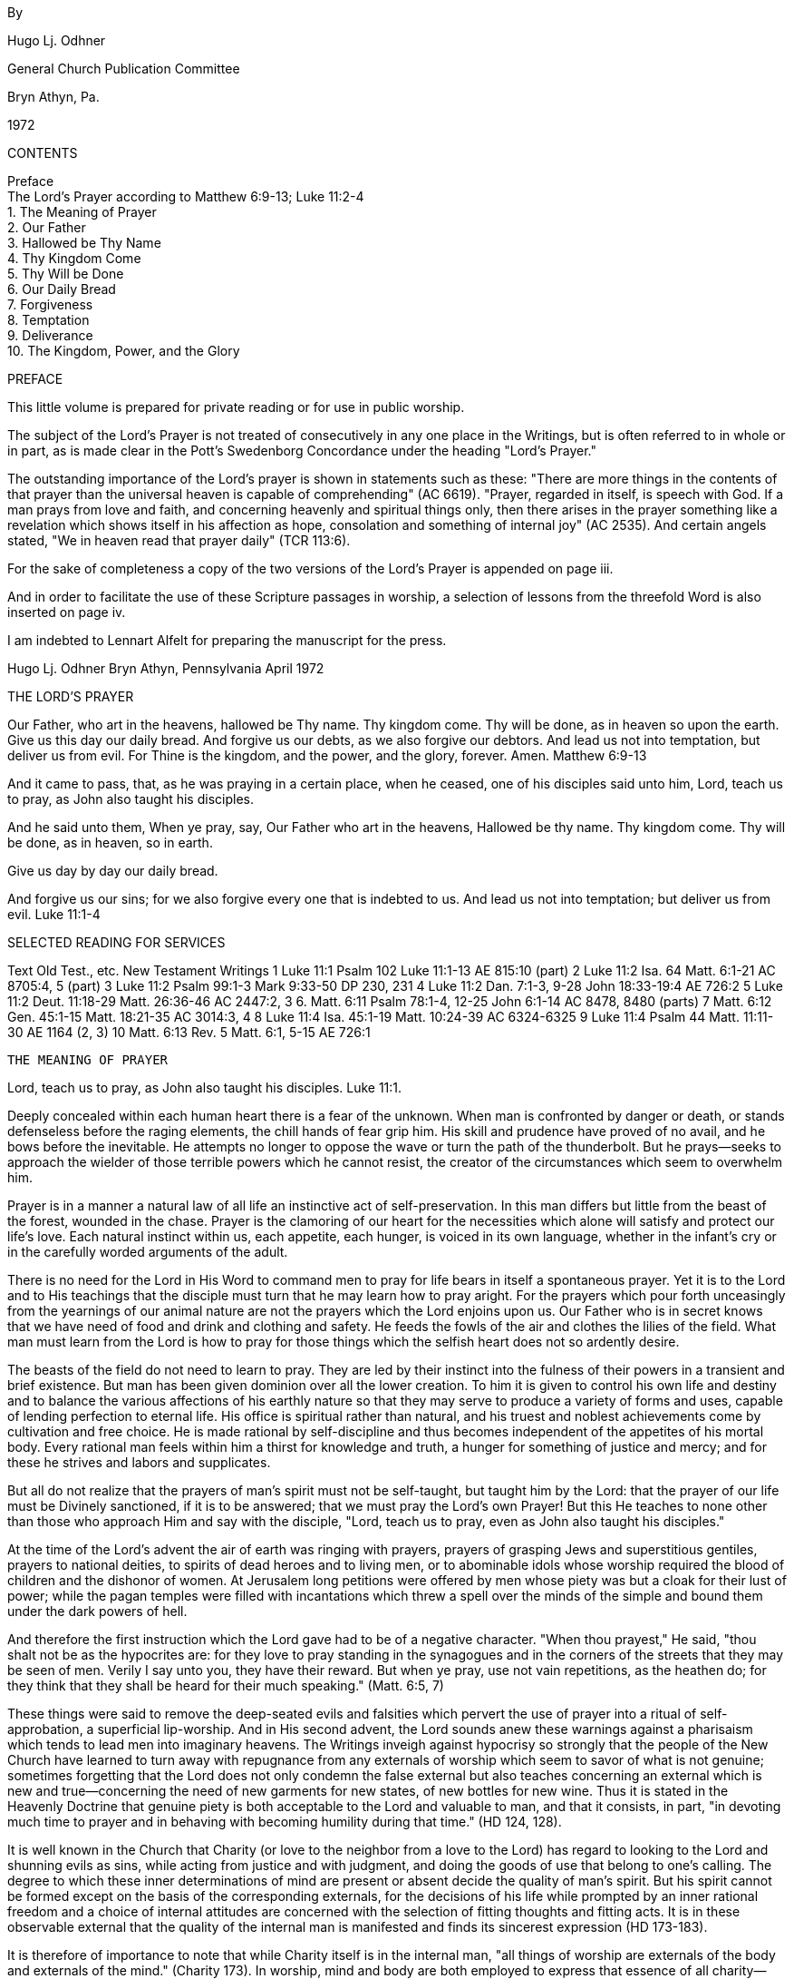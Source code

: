 By

Hugo Lj. Odhner

General Church Publication Committee

Bryn Athyn, Pa.

1972

CONTENTS

Preface + 
The Lord's Prayer according to Matthew 6:9-13; Luke 11:2-4 + 
1. The Meaning of Prayer + 
2. Our Father + 
3. Hallowed be Thy Name + 
4. Thy Kingdom Come + 
5. Thy Will be Done + 
6. Our Daily Bread + 
7. Forgiveness + 
8. Temptation + 
9. Deliverance + 
10. The Kingdom, Power, and the Glory

PREFACE

This little volume is prepared for private reading or for use in public worship.

The subject of the Lord's Prayer is not treated of consecutively in any one place in the Writings, but is often referred to in whole or in part, as is made clear in the Pott's Swedenborg Concordance under the heading "Lord's Prayer."

The outstanding importance of the Lord's prayer is shown in statements such as these: "There are more things in the contents of that prayer than the universal heaven is capable of comprehending" (AC 6619).
"Prayer, regarded in itself, is speech with God. If a man prays from love and faith, and concerning heavenly and spiritual things only, then there arises in the prayer something like a revelation which shows itself in his affection as hope, consolation and something of internal joy" (AC 2535). And certain angels stated, "We in heaven read that prayer daily" (TCR 113:6).

For the sake of completeness a copy of the two versions of the Lord's Prayer is appended on page iii.

And in order to facilitate the use of these Scripture passages in worship, a selection of lessons from the threefold Word is also inserted on page iv.

I am indebted to Lennart Alfelt for preparing the manuscript for the press.

Hugo Lj. Odhner Bryn Athyn, Pennsylvania April 1972

THE LORD'S PRAYER

Our Father, who art in the heavens, hallowed be Thy name. Thy kingdom come. Thy will be done, as in heaven so upon the earth. Give us this day our daily bread. And forgive us our debts, as we also forgive our debtors. And lead us not into temptation, but deliver us from evil. For Thine is the kingdom, and the power, and the glory, forever. Amen. Matthew 6:9-13

And it came to pass, that, as he was praying in a certain place, when he ceased, one of his disciples said unto him, Lord, teach us to pray, as John also taught his disciples.

And he said unto them, When ye pray, say, Our Father who art in the heavens, Hallowed be thy name. Thy kingdom come. Thy will be done, as in heaven, so in earth.

Give us day by day our daily bread.

And forgive us our sins; for we also forgive every one that is indebted to us. And lead us not into temptation; but deliver us from evil. Luke 11:1-4

SELECTED READING FOR SERVICES

Text Old Test., etc. New Testament Writings 1 Luke 11:1 Psalm 102 Luke 11:1-13 AE 815:10 (part)
2 Luke 11:2 Isa. 64 Matt. 6:1-21 AC 8705:4, 5 (part)
3 Luke 11:2 Psalm 99:1-3 Mark 9:33-50 DP 230, 231
4 Luke 11:2 Dan. 7:1-3, 9-28 John 18:33-19:4 AE 726:2
5 Luke 11:2 Deut. 11:18-29 Matt. 26:36-46 AC 2447:2, 3
6. Matt. 6:11 Psalm 78:1-4, 12-25 John 6:1-14 AC 8478, 8480 (parts)
7 Matt. 6:12 Gen. 45:1-15 Matt. 18:21-35 AC 3014:3, 4
8 Luke 11:4 Isa. 45:1-19 Matt. 10:24-39 AC 6324-6325
9 Luke 11:4 Psalm 44 Matt. 11:11-30 AE 1164 (2, 3)
10 Matt. 6:13 Rev. 5 Matt. 6:1, 5-15 AE 726:1

 THE MEANING OF PRAYER

Lord, teach us to pray, as John also taught his disciples. Luke 11:1.

Deeply concealed within each human heart there is a fear of the unknown. When man is confronted by danger or death, or stands defenseless before the raging elements, the chill hands of fear grip him. His skill and prudence have proved of no avail, and he bows before the inevitable. He attempts no longer to oppose the wave or turn the path of the thunderbolt. But he prays--seeks to approach the wielder of those terrible powers which he cannot resist, the creator of the circumstances which seem to overwhelm him.

Prayer is in a manner a natural law of all life an instinctive act of self-preservation. In this man differs but little from the beast of the forest, wounded in the chase. Prayer is the clamoring of our heart for the necessities which alone will satisfy and protect our life's love. Each natural instinct within us, each appetite, each hunger, is voiced in its own language, whether in the infant's cry or in the carefully worded arguments of the adult.

There is no need for the Lord in His Word to command men to pray for life bears in itself a spontaneous prayer. Yet it is to the Lord and to His teachings that the disciple must turn that he may learn how to pray aright. For the prayers which pour forth unceasingly from the yearnings of our animal nature are not the prayers which the Lord enjoins upon us. Our Father who is in secret knows that we have need of food and drink and clothing and safety. He feeds the fowls of the air and clothes the lilies of the field. What man must learn from the Lord is how to pray for those things which the selfish heart does not so ardently desire.

The beasts of the field do not need to learn to pray. They are led by their instinct into the fulness of their powers in a transient and brief existence. But man has been given dominion over all the lower creation. To him it is given to control his own life and destiny and to balance the various affections of his earthly nature so that they may serve to produce a variety of forms and uses, capable of lending perfection to eternal life. His office is spiritual rather than natural, and his truest and noblest achievements come by cultivation and free choice. He is made rational by self-discipline and thus becomes independent of the appetites of his mortal body. Every rational man feels within him a thirst for knowledge and truth, a hunger for something of justice and mercy; and for these he strives and labors and supplicates.

But all do not realize that the prayers of man's spirit must not be self-taught, but taught him by the Lord: that the prayer of our life must be Divinely sanctioned, if it is to be answered; that we must pray the Lord's own Prayer! But this He teaches to none other than those who approach Him and say with the disciple, "Lord, teach us to pray, even as John also taught his disciples."

At the time of the Lord's advent the air of earth was ringing with prayers, prayers of grasping Jews and superstitious gentiles, prayers to national deities, to spirits of dead heroes and to living men, or to abominable idols whose worship required the blood of children and the dishonor of women. At Jerusalem long petitions were offered by men whose piety was but a cloak for their lust of power; while the pagan temples were filled with incantations which threw a spell over the minds of the simple and bound them under the dark powers of hell.

And therefore the first instruction which the Lord gave had to be of a negative character. "When thou prayest," He said, "thou shalt not be as the hypocrites are: for they love to pray standing in the synagogues and in the corners of the streets that they may be seen of men. Verily I say unto you, they have their reward. But when ye pray, use not vain repetitions, as the heathen do; for they think that they shall be heard for their much speaking." (Matt. 6:5, 7)

These things were said to remove the deep-seated evils and falsities which pervert the use of prayer into a ritual of self-approbation, a superficial lip-worship. And in His second advent, the Lord sounds anew these warnings against a pharisaism which tends to lead men into imaginary heavens. The Writings inveigh against hypocrisy so strongly that the people of the New Church have learned to turn away with repugnance from any externals of worship which seem to savor of what is not genuine; sometimes forgetting that the Lord does not only condemn the false external but also teaches concerning an external which is new and true--concerning the need of new garments for new states, of new bottles for new wine. Thus it is stated in the Heavenly Doctrine that genuine piety is both acceptable to the Lord and valuable to man, and that it consists, in part, "in devoting much time to prayer and in behaving with becoming humility during that time." (HD 124, 128).

It is well known in the Church that Charity (or love to the neighbor from a love to the Lord) has regard to looking to the Lord and shunning evils as sins, while acting from justice and with judgment, and doing the goods of use that belong to one's calling. The degree to which these inner determinations of mind are present or absent decide the quality of man's spirit. But his spirit cannot be formed except on the basis of the corresponding externals, for the decisions of his life while prompted by an inner rational freedom and a choice of internal attitudes are concerned with the selection of fitting thoughts and fitting acts. It is in these observable external that the quality of the internal man is manifested and finds its sincerest expression (HD 173-183).

It is therefore of importance to note that while Charity itself is in the internal man, "all things of worship are externals of the body and externals of the mind." (Charity 173). In worship, mind and body are both employed to express that essence of all charity--that all good and all truth which man receives through others and does and speaks before others, is from the Lord alone. The mind falls therefore into a state of conscious humiliation, a mood of confession and tender gratitude, a desire to meditate and reflect on spiritual things, an aversion from the evils and the self-seeking which infest it. The Writings therefore point out that "to glorify God is not a use, but is a recreation" (SD min. 4773). There is something of spiritual peace which allows the mind to assume an external state that conforms to the inmost affections and aspirations of the spirit. The externals of the mind which habitually cohere and make one with the externals of the body, thus fall into a form conducive to worship. And this is aided by the very postures and actions of the body in so far as these express the mood of the mind.

Prayer, whether silent or spoken, whether private or public, is one of these expressions of man's inner love and inner faith. Even though we may worship in public, seeking common illustration and common strength, our prayers are addressed to "our Father who seest in secret"--as if we had entered our closet and shut the door on the world and the world's opinions. And this prayer should not be a merely emotional thing with us, but an act of rational faith. Neither should a false shame of piety--instilled by pride or by indifference--lead us into a spiritual cowardice.

When we kneel down to pray we seek an audience with God. Prayer--in itself consideredis speech with the Lord. It is not our lips that speak; it is our affections. If our affections cling to self and to worldly objectives, our prayer cannot rise above their level, whatever words we use. For the affections cry with a louder voice, confirming the sense of our words or annuling them, or even contorting them into an utterly different meaning. If man is in a life of charity his prayer will be before the Lord continually.

The Lord heareth prayer. He is present with every man; yet not with the evil in their evils. Therefore He has said, "Whatsoever ye shall ask in My name, believing, this shall ye receive." To ask "in His name" is to ask for that which is in accordance with His Divine order. A prayer which accords with the laws of Providence will be heard. This we are promised nothing more. We cannot, by our urging, alter the laws of order or direct the wisdom of God. But so far as we learn these spiritual laws and learn to love them, so far we have learnt to pray. The fervent and effectual prayer comes forth when we so dispose our minds as to surrender our soul into the keeping of the Lord's government, that the pride born of our ignorance may be broken, and we can acknowledge in charity of thought that the Lord alone can and will reveal what is good for us and for others.

Truly the Lord answers every sincere prayer--even if it proceeds from ignorance or is tainted by human folly. But His answer is according to His own perfect wisdom, not according to our fragmentary knowledge and dull foresight. He cannot bring into realization our untamed imaginations. He cannot attend to man's impatient desire to be saved from the very effort of regeneration; cannot save us from the pain that comes with the birth-struggle of the new man that must be born within us. He seldom hearkens to the prayers of those who would be led out of temptation prematurely--for He will not act in favor of a supplicant and against the very end-in-view, which is salvation (AC 8179). If He complied with the wishes of vain hearts, hatred and malice would rule where He now governs from justice and mercy, and the very substance of the earth would pass away into dissolution.

But upon prayers that spring from innocence and from wisdom, the Lord adds His blessing. "If from love and faith man prays for celestial and spiritual things there is given to him something like a revelation--which is felt as hope, as consolation, or internal joy."
The doctrine likens this to a revelation. It is sensed as hope and inmost joy: but it contains more than man can sense. It is a revelation to man's spiritual mind for it effects a certain "opening of man's interior toward God," and thence an influx into the perception or thought which gives an inner sense of the essence of the subject of the prayer (AC 2535). This assurance man can have if he "asks for nothing but that which contributes to the Lord's kingdom and to himself for salvation." For an angel of heaven it would be impossible to ask for anything else; and if he did, he could have no faith that he would receive it. (AE 815:10)

When man thus prays his mind grasps but the surface import of what he asks of the Lord. He begs forgiveness for his sins, appeals for guidance and protection, for strength to resist his evils, he implores for victory in temptations, and asks for gifts of enlightenment, intelligence, wisdom, charity. He supplicates for the speedy establishment of the Lord's kingdom. But to him who prays, all these things have only a vague and general meaning. How these petitions may be fulfilled is not clearly seen in his conscious thought. Yet as he prays there is a stirring of a profound affection in the hidden interiors of his mind. His spirit is affected from within with an ineffable vision of the heavenly modes whereby his prayer might be answered: ineffable things of beauty and truth which his conscious mind cannot as yet grasp, but which are prophetic of the regenerate life. And as he rises from his prayer, he feels a new strength, a greater resolve, a sense of future victory, as if the spiritual tasks ahead were after all less heavy than he had thought.

He does not know that his spirit--in the putting away of worldly thoughts--had actually drawn breath from heaven and had stood in the great audience-hall of his God and Lord, and had viewed life for the nonce in the new perspective of eternity. He does not know that the ideas within the words of his prayer had been unravelled in their fulness and depth of meaning by angelic minds--into a spiritual invocation of sublime significance, involving the arcana of the Lord's providence. But he feels their sphere of thoughts as a preception of consolation and joy.

The angels are in unceasing internal worship, even while in their various uses of their spiritual occupations. But internal worship alone is not sufficient for man on earth. "Man," the Arcana states, "ought not to be otherwise than in external worship also; for by external worship internal things are excited, and by means of external worship external things are kept in (a state of) holiness, so that internal things can flow in. And man, moreover, is thus imbued with knowledges and is prepared for receiving celestial things, and is also gifted ... unawares with states of holiness ... which ... are preserved to him by the Lord for the use of eternal life, for in the other life all the states of his life return." (AC 1618, Char. 173-183).

How great the need of man for these interludes of prayer, whereby our disordered minds may relapse for a while into a state of holiness--so that the springs of spiritual life might again be stirred into action--to inflow without danger of being defiled and distorted by the prudence and the pride of our worldly self which at other times claims possession of our thoughts! How great the need of prayer, if through this we may lay up for ourselves treasures in the kingdom of heaven! For where the treasure is, there will the heart be also.

Yet it is not we that can lay up that heavenly treasure, but the Lord, unbeknownst to us. And it is not the vain repetitions of the heathen, nor the prayers of our own fickle will that can call forth the responses of heaven: but only those petitions which accord with the prayer of the kingdom, the Lord's prayer, the prayer taught by Him whose is the kingdom and the power and the glory, forever.

 II

OUR FATHER

And He said unto them, When ye pray, say, Our Father who art in the heavens... Luke 11:2

All prayer is prophetic--looking into the future. As to the Lord's prayer, it is revealed that "from beginning to end ... (it has reference) to the time when God the Father will be worshipped in the Human Form," and that "this appears when this prayer is rightly explained" (Inv. 37). All that we ask therein will in mercy be fulfilled in the life of the New Church wherein the Lord is approached immediately. "Our Father who art in the heavens." Thus are we to address the Lord. We come to Him not only as to a Judge or a King, but we speak to Him as to a Father--the Father of us all. "Have we not all one Father? hath not one God created us?" (Mal. 2:10). "Thou art our Father," saith the prophet; "though Abraham be ignorant of us and Israel acknowledge us not: Thou, O Lord, art our Father, our Redeemer, Thy name is from everlasting" (Isa. 63:16) It is not for justice only that we pray; but for mercy. In prayer, love cries out to love, as a child cries out for a father's comforting hand. "A Father of the fatherless, and a Judge of the widows, is God in the habitation of His holiness" (Ps. 68:5) We have no claim for justice. Our only claim is that of helplessness--the same claim to love as has the newborn babe upon the love and aid of his parents. In the endeavor to regenerate, our awakened spirit finds itself naked and in need, newborn into a world not yet comprehended. We are in need of all things--of strength, of shelter, of food; yet we know not what we need most. Our prayer is inarticulate. We can pray only for life--spiritual life, whatever that may mean. But it must be the cry of Innocence, of a sincerity that stems from those states of infantile love and trust which the Lord implanted as "remains" in our minds early in the spring of our life.

Who is this Father in the heavens? Alas for the darkness that rules in Christian lands! The heavenly Father is imagined as a God among gods--an invisible Deity among a triumvirate of Divine "Persons." The angels, on perceiving this folly, are sorrowful; for they know that a prayer addressed to such a god cannot be heard in heaven (TCR 108). Those who are innocent in heart inmostly cherish no such idea of three Divinities. And in the other world the angels instruct newcomers that in addressing the Father who is in the heavens, they do not think of God the Father or of the invisible Divine, but of Him in His Divine Human, in which He is visible; thus of Him who by men is called Christ but by angels is called "the Lord" (TCR 113).

The angels know the Lord as the Father in the heavens. They have always known that God is one and indivisible; that He is by His very essence Human, and that man was created in His image. They knew that because Jehovah God was from eternity infinitely Human, He could and, in case of need, would descend to assume the ultimate human form of earth-born man and glorify this form by His presence and operation therein until that which was merely finite was put off. And when this took place at the Resurrection, they hailed Him their God and Father now made visible even before the natural minds of men in the glorified aspect and Person of Jesus Christ in whom now dwelleth the fulness of the Deity bodily, and who manifests the power and glory of the Infinite and makes this approachable as the goal of our worship.

This simple and fundamental truth, known to the angels, dawned but slowly upon the apostles themselves. When the Lord taught them to pray to the Heavenly Father, it did not seem to impress them that it was their Master who was to become the object and recipient of their prayer. His Divinity was at first so securely veiled that their attitude to Him could scarcely be characterized except as a holy fear, a loving reverence, and an awe of the impenetrable mystery that constantly covered His words and His acts, His powers and His Person. It was not until after the Resurrection that their eyes were opened, and that even Thomas, the doubter, worshipped Him as "his Lord and his God." Not until then had they understood the meaning of their Master's former teachings that He was the Way, the Truth, and the Life. "No man," He had said, "cometh unto the Father, but by Me." "I am the door of the sheepfold; he that climbeth in some other way is a thief and a robber." "No one has known the Father at any time nor seen His shape; the only-begotten Son.... He hath manifested Him." "If ye had known Me, ye should have known My Father also; and from henceforth ye know Him and have seen Him." "Have I been so long time with you and yet hast thou not known Me, Philip? he that hath seen Me hath seen the Father:
and how sayest thou then, Shew us the Father?" "I and the Father are one."

This simple truth was the corner-stone of the Christian Church--a stone which (alas!) the builders rejected. From apostolic times heresies entered into the Church of Christ, by the confusing of the Lord's teachings with earthly philosophies and the sensual thinking of polytheistic paganism; until, at the time of the second advent of the Lord, Swedenborg was commissioned to reveal that there were "no other than false churches" left in the Christian world. The power of the prayer which the Lord taught men to say was annulled in the minds of Christians, so far as it was directed to a divided Godhead or to an invisible God (TCR 108).

Yet--was there not a distinction made by the Lord Himself between Him and the Father? Did not Jesus, as the only-begotten Son of God, pray unto the Father, as if mediating between the Father and the human race, and thus interceding? This appearance however was unavoidable, since the human assumed by the Divine through birth in the world could appear no otherwise than as the Son of God; but it was also an intentional appearance without which men could not be introduced into the interior truth itself. For the Lord as the Son was the Divine Mediator and Intercessor.

But it is necessary to know that the Lord's office of mediation was performed in a different manner while He was in the world from the manner in which He now performs it. The apostolic teaching was that "God was in Christ reconciling the world unto Himself." (2 Cor. 5:19)
The Divine was in the Human of the Lord as the Soul in its body; was the Soul and Source of every word and work. "Believest thou not," the Lord asked Philip, "that I am in the Father and the Father in Me? The words that I speak unto you I speak not of Myself: but the Father that dwelleth in Me, He doeth the works." (John 14:10) Yet before its full glorification, the Human of the Lord was not identical with the Divine. It was rather the truth Divine that "came forth from God." And this distinction was conveyed by the relation of Father and Son, a natural symbolism which suggests a personal distinction when applied to men, but which in the case of the Lord could not be so interpreted, since the infinite God dwelt in Him as a Soul, and was separate in no other sense than as the soul of man is distinct from his self-conscious personality. The Lord's Human is therefore identified with the Divine Truth proceeding from the infinite Divine Good, which latter is called the Father, since with every man, the "soul" is derived from his father. The Human of the Lord was the Word becoming flesh, i.e., the embodiment or incarnation of the Divine laws of mercy and salvation.

The Divine Good--the infinite mercy, compassion, and love of God--cannot be received by men except as truth, or except by the life according to the Divine laws. In His incarnate life, the Lord reconciled the laws of the physical world with the laws of Divine Mercy--laws which are all Divine though they seem to men to conflict. He became the Divine Truth in Human form; and at last this Truth, in Him, became infinitely identical with the Divine Good.

This was the reconciliation. But before this union was completed, the Divine Truth mediated with the Divine Good as if the two were separate and apart. The Lord prayed to the Father as to another. He Prayed for His disciples. He prayed that the Father should send "another Comforter, even the Spirit of Truth," which should abide with them forever. But this was to be but another form of His presence: "I will not leave you comfortless," He added, "I will come to you." (John 14:18)

This prayer of the Lord's Human to the infinite Father was the intercession of Divine Truth with Divine Good. For Divine Good can be approached only through Divine Truth, and can inflow only into what is of Divine order, thus into Divine Truth. For this reason the Lord also said, "If ye shall ask anything in My name, I will do it..." He did not here say, "the Father will do it," for He and the Father are one.

The Holy Spirit was then not yet, for that Jesus was not yet glorified. But when the Spirit of Truth would come, "at that day," He promised,
"ye shall know that I am in My Father..." "The time cometh when...I
shall shew you plainly of the Father." "At that day ye shall ask in My name; and I say not unto you that I will pray the Father for you: for the Father himself loveth you because ye have loved Me..." There would be no need of intercession as by another. Divine Truth and Divine Good would be seen as One. The lord would Himself be worshipped as the Heavenly Father.

Therefore it is nowhere enjoined in Scripture--neither in the apostolic writings--that Christians should pray the Father "for the sake" of the Son; nor is it ever said that God forgives the sins of believers "for Christ's sake." Such common Christian phrases stem from false doctrine perpetuated by erroneous translations. It is said in the Epistle that we should forgive one another "even as God in Christ hath forgiven..."
(Eph. 4:32) And the Lord did say, "Ask of the Father in My name" (John 15:16); for the name of the heavenly Father is Jesus Christ.

The name is that by which a man's quality is known. And the quality of God's mercy and compassion is revealed in the Divine Human. After His glorification, the Lord may be called Mediator only because no one can think of the Divine itself unless he has before him the idea of a Divine Man; and no one can be conjoined to God by love except by such an idea (AC 8705). There can be no love for an invisible God; for such a nondescript Deity becomes confused with the interior powers of nature--with a blind and unfeeling mechanical force, or with a bleak and indeterminate infinity to which we can attach no living qualities, no mercy, no wisdom, no providence, no consideration for the needs of man. Even the devils in hell, who altogether deny the Divine Human, are sometimes not averse to hear of an invisible and unknowable God whom they call Creator. (Ath. Cr. 201)

The Father in heaven whom we worship, is the Lord in His Divine Human. He is the infinite Divine Love which appears to us through Divine Truth. Jesus Christ, glorified, is the name of our God, the name of the Father and the Son and the Holy Spirit. We do not worship the invisible "Father"--the Divine Esse which was related to the "Son" as Soul is to Body. We are not to separate the Divine Trine, for the fulness of the Godhead dwells bodily in Jesus Christ. And it is He whom we invoke as our heavenly Father (TCR 113:6).

As our Father; not as my Father. There is no worship of God from a spirit of selfishness. What we desire for ourselves we pray that all men may receive so far as it may be a blessing for them. [Scanner unable to insert word], reads the prayer in Greek: "Father of us." Love to the Lord and love toward the neighbor are both fundamental to the kingdom of God, and from these two spring all the uses and delights of heaven.

"Our Father who art in the heavens." Even in thought we cannot ascend above the heavens. But in the heavens--in the inmost sphere to which human and angelic thought can rise--the Lord is present and meets with man. Each man seeks God in his own heavens--in the temple of his spirit. If the kingdom of heaven is within us, and we raise our thoughts above the realm of worldly things, our prayer may rise as fragrant incense. If not, it will turn back upon ourselves as the storm-driven smoke of our smouldering lusts. Such prayers as proceed from evil are also answered--by evoking their powerful echoes in the hells or in the imaginary heavens of our own making.

Every man thus prays to his Father in his heavens: opening his heart to the source of his life, to the influx of his ruling love whatever this may be. He prays either to the finite and futile god which he has himself set up in his own frail image, or to the true God who has revealed the Divine pattern of human life and who taught us to pray in His name, for the fulfilment of His will.

 III

HALLOWED BE THY NAME

Our Father, who art in the heavens, hallowed be Thy name! Luke 17:2

The first petition which the Lord would have us bring before Him is that His name be hallowed. This is not the first thing that is in the heart of the unregenerate man to ask for. But neither is the Lord's Prayer like the prayer which man, untaught, would offer in his personal distress. The Lord's Prayer is the prayer of the spiritual man, and furnishes an ultimate whereby man may inscribe the order of heaven upon his thoughts and confirm it in his natural life: The Lord's Prayer is, therefore, fashioned in the image of heaven, and in the image of the spiritual mind which is seldom aroused with man in this world.

The Lord's Prayer, being patterned after the order of heavenly influx, commences with the idea of the Heavenly Father as the supreme Source of all good; and then the effects of His inflowing life are unfolded in their series: first the Lord's name, then His kingdom, then His will as done in heaven and on earth. Later our heavenly nourishment is mentioned, and at last the birth of forgiveness or charity, and the deliverance from temptation and evil.

We can ask for none of these things unless we first pray that the Lord's name be hallowed in our mind. The Lord cannot hold us guiltless if we take His name in vain.

In the Scripture much is said concerning the name of God. The Jews, to whom the ancient name of Jehovah was restored, knew not its meaning, but--like other peoples of antiquity--believed that in the secret name of a god or spirit there resided a power for miracle or conjury. And we may read with wonder about the times when the name of Jehovah caused water to turn into blood in the rivers of Egypt and to flow from a rock in the desert; when this holy name struck armies with disaster or caused the shadow on the sundial to move back. Those days, we are wont to say, are no more. Yet the name of Jehovah has lost none of its power, and is no whit less holy; although its omnipotence operates no more by mere "representatives"; for these have vanished before the reality itself--when the Lord was revealed in the flesh and took unto Himself all power in heaven and in earth--the power which had formerly lodged in representatives.

Yet He Himself bids us to "walk in His name" and to "ask of the Father in His name"; and speaks of "writing His new name" upon the redeemed of the New Jerusalem. He promises salvation to those who "believe in His name," and gave to His disciples the power of driving out demons and healing diseases in His name. And "into His name" were they to baptize all nations!

For He and the Father are one. The Divine Human of Jesus Christ is the "name" of our Heavenly Father--the name we are to hallow. Marvellous and holy is that name! For as the name of a man is a symbol of his personality, the convenient index and summary by which we refer to all his qualities; so the name of God is the sum of the Divine attributes, of all the qualities and powers of the Lord. The Divinely Human essence of God was manifested in Jesus Christ, which--after the incarnation and the glorification--became the name of the Father, the form and quality of the Divine love.

It is needful that we hold the image of His Divine Person before us, as He is made visible in the Gospels. For in the Divine character of His Person are revealed the spiritual and celestial virtues which are to be reflected in human life: compassion and zeal, love and selflessness, meekness and strength, justice and judgment, innocence and wisdom, patience and courage. Unless these virtues are seen as embodied in the one Lord whom we worship and whom we are to love with all our heart and all our soul and all our mind and all our strength, there is nothing spiritual in any of our uses and our prayers become empty and directed only to ourselves. For then our imagined goodness is thought of as a product of our own for which we demand homage and reward.

If our regenerate spirit is quickened into life, and we turn to our Heavenly Father with innocent, helpless hearts, asking His compassion, He will answer our prayer, as yet unformed, and do it by revealing His name. He comes before us as a Divine Man, as a Teacher offering us the protection of truth--a clothing for our naked spirit, lest the awakened spark of spiritual life be chilled and extinguished at its very birth.

Our Heavenly Father is not far away from His children, but is ever present by the sphere which proceeds from Him. All the true forms of finite human life are echoes of His life. He, too, is man, but Divine Man. He makes His "name" to dwell with men and in the finite world, being present and perceptible in His truth, His law, His order. And when this Divine law is represented in its own form--adapted as sacred story or prophetic command inspired as to every detail, and revealed as doctrine so as to be intellectually perceived by the minds of men--it is called the WORD of God. It is in the Word--the revealed Scripture of truth--that the Name of the Heavenly Father is ultimately manifested. We are to guard lest we take this His name in vain; we are to keep it holy.

If the Lord were now to appear to us as He did before the prophets, clothed in flaming light and majesty; if we should hear His mysterious voice as the peal of thunderbolts or see His power shown in manifest miracle: what could we do but to fall down in awe and add our whisper to the song of the cherubim, "Holy, holy, holy!" But we do not see Him thus. He comes no longer compellingly before the senses, but comes clothed in more subtle garb in realities, not representatives. In the laws of life, in the plain truths of revelation! We see Him only by glimpses within the confusing events of life, letting us sense a measure of His mercy or of His power of justice and judgment. We see Him revealed to our rational mind as we read of His provisions in the Word, and learn of His redemptions and His unceasing guardianship. Little by little His qualities, His purposes, are revealed, so far as our spiritual mind is opened and we learn to hallow His Name.

Inmostly, the Word is infinite and incomprehensible; for the Lord has a name written that no man knows but He Himself: "and His name is called the Word of God" (Rev. 19:12,13). Yet before angels and men He reveals that name in the spiritual sense of the Word so far as this name will not be taken in vain. He inscribes that name upon all things of the Church; it is breathed in every confession of faith and in every deed of spiritual charity. It is not difficult to stop our tongues from outward blasphemy, from denying the Lord or vilifying His Word. But the Lord is also present imperceptibly wherever men speak from innocence, or act from charity, or think from doctrine preached "in His name."
Wherever two or three are gathered in His name: whenever faith and charity are present, whether in intention or in act; there the Lord is in the midst of them. And to these states of discipleship the Lord says, "He that receiveth you receiveth Me." And should we, from stubborn self-will, blind ourselves to the presence of His name, and offend innocence and violate charity and injure faith, instead of taking in the stranger and clothing the naked and ministering to needy states; then the eternal Judge must say, "Inasmuch as ye did it not to one of the least of these, you did it not to Me." (Matt. 25:45)

But to hallow the Lord's Name, to acknowledge His Divine Human in His Word and in the situations of human life, there must be not only the appreciation of good and truth wherever found, but there must also be a constant judgment, a renunciation of evil and falsity. Nothing is holy unless it is separated from evil and the falsities of evil. Natural life commences with a separation. And similarly spiritual life begins by a self-renunciation, and continues by a winnowing away of what is evil, false, and unworthy! That which is born of the flesh must be separated from what is born of the Spirit. The holy must be protected from the profane. The new will born in men's understanding from the truths of doctrine is at first so closely surrounded by the lusts and obscurities of the natural affections that the spiritual man within must struggle for its independence by casting off by degrees whatever does not correspond.

Yet it is not for man to claim to himself the holy things of the new conscience, or to take merit for what he does or thinks in the Lord's name, by the Lord's instruction and the Lord's power. The new life of Conscience is indeed felt as man's own, as a new "proprium". Yet this new and angelic proprium is from the Lord, and only the consciousness of it, the sensation of it, is man. Man's consciousness has only been transferred, by his consent, from among the profane and disordered things of self and the flesh, into the midst of the celestial and spiritual things of the Lord's kingdom. The angels therefore perceive that it is the Divine--not they which makes Heaven; and that they are in the Lord when in the things that are of His order and withheld as by a mighty force from the evils of their nature. And hence also Paul, in his teaching, called the Church "the Body of Christ" "in whom we live, and are moved and have our being" (Acts 17:28).

"Hallowed be Thy name!" Holiness with men can dwell only in ignorance that is innocent (AC 1557). This is true of the wisest angels who are not only constantly aware of the infinite extense of their ignorance, but who perceive that all that they do know is from the Lord. And with men, only the confession of their own spiritual ignorance and of the boundless wisdom of the Creator can lead them to a sense of the holiness of the infinite God and of the Word wherein He reveals His name. Our acknowledgment of the holiness of the Word rests upon our realization that in its form and structure, its words and expressions, there is to be found a meaning so inexhaustible, so perpetually new and profound, that human wisdom cannot vie with it. It pierces and enlightens the very depths of the human heart. We perceive the holiness of the Word in its literal sense because in its correspondential appearances, drawn from the things of nature, the genuine truths of heaven are held together in a connection and order which nothing but a Divine Mind could inspire and nothing but the Lord Himself could reveal. Yet this ultimate order, because it is the order of heaven, affects every innocent and pious man with a sense of holiness, because it was fashioned to image the order of heaven and has the power to conjoin man's mind with the angels (AC 3438e, AE 1088:4).

Because of this order within the letter of the Scriptures, it is said that the holiness of the Word is in its fulness in the sense of the letter as this exists on our earth. For therein all Divine truth of the spiritual Word and the celestial Word of the heavens, finds its focal plane. In it are collated all the infinite forces of salvation. Nothing is missing. Upon this Word, the interior wisdom of the heavens rests as on a secure foundation. The Lord is here approaching man in His Human, but shrouded in mystery as in His holy temple. And the earth is silent before Him.

Sanctity belongs to truth in its ultimates, in its static form as Divine order and unchangeable law. When the angels are sometimes called "holy," this has reference to the fact that with them heavenly truths are received into their life; and the highest of the angels are they who even as to their sensual degree have become forms of truth, so their very bodies not only represent, but correspond to celestial truth. Yet this holiness is not from them, but from the Holy One of Israel who was glorified and made Divine even as to flesh and bones and became the First and the Last, the Alpha and the Omega.

To hallow His name we must therefore admit ourselves into the sphere of His holiness, and come before Him reverently to receive the truths which can imbue us with new motives and subjugate and order our rebellious affections, clarify our thoughts, and induce upon our outward lives a correspondence with internal things. It is especially stated that when man is performing acts of sincere piety, and his externals are humbled, internal things are excited and "he is gifted with states of holiness" which later serve him in the after-life. (AC 1618)

Most men, from a common perception and an instinctive need, can at times feel something of a holy fear as of a near presence of God. The Jews felt this fear of His holiness, regarding their temple as the abode of Jehovah. But we must realize the omnipresence of the Lord. All sincere virtue, all Orderly joy; the innocent delight of the child hearing the stories of the Word at the family hearth, the states of the adults of the Church when some new truth dawns to spread its light over their life, or when the spirit of charity finds expression in a happy word or useful act, or friendship finds an echo in forgiveness, or when new understanding breaks the barriers of pride; or when love newfound blossoms out into the tender wisdom of the conjugial life: all these things are to be looked upon as sanctities, as holy to the Lord, as things accomplished in the name of the Heavenly Father.

All good things and true, even the lowest and the least in human life, are inscribed with the name of the Lord. Yet holiness does not pertain to man, nor to nature. Even the bread and wine of the sacramental Supper are not holy in themselves. The things of the Church are holy with us only so far as they can serve in our minds as the ultimate plane for the Lord's presence. And this they can do so far as we resist the polluting influence of evil, allowing the truth to reform our thoughts and purge our lives.

Therefore the Lord said, "He that overcometh, upon him will I ... write the name of My God, and the name of the city of My God, the New Jerusalem which cometh down out of heaven from My God, and...My new name" (Rev. 3:12). The "name" of God is Truth: this the Lord, in His Human, speaks of as "My God,"--His Truth, His Law. For His "new name," which is to be hallowed, is the law of human life that was glorified in Him and revealed in the holy structure of Divine Doctrine which is the New Jerusalem, where He is seen as the Divine Human, as Divine love in Human Form.

 IV

THY KINGDOM COME

Thy kingdom come! Luke 12:2

The prayer which the Lord taught His disciples contains the essentials of all worship, all doctrine, all life. It is to be addressed to the Lord as the Divine Human, the Source and creative Origin of human life. Our first petition should be that we be moved to hallow His name that we be brought to acknowledge His Divine qualities as they are revealed in the Word and from this in the church, in its doctrine and in its states of innocence and spiritual charity. The second petition is that His kingdom may come.

It might seem that it would be unnecessary to pray for the coming of the Lord's kingdom. Indeed the inner truth which the Church acknowledges is that the Lord alone rules the universe of His own creation. The earth is the Lord's and the fulness thereof. The heavens are His. His order is impressed on all things, spiritual and natural. His laws are universal and unchangeable and cannot be defeated. This is the comfort and joy of all good men, and is expressed at the close of the Lord's Prayer by the phrase, "For Thine is the kingdom, and the power, and the glory, forever."

There is no need, then, for man to implore the Lord to rule His universe. But there is need for man to understand this government and to consent to it in his heart.

Our human idea of an omnipotent government savors of the notion of tyranny and compulsion. As we behold the unyielding structure of the natural world and the laws of space and time and motion which govern it, and the inevitable sequences of natural effects from material causes, we are tempted to think that all things and events therein are predetermined with mechanical precision. And from the Writings we learn that even the spiritual world has its laws, and that this spiritual creation--which has its source in the Heavenly Sun, with its proceeding atmospheres and with its visible ultimates--is also substantial and ruled by the laws of God which cannot he altered nor abolished, being founded in the eternal Divine truth. "To each and every thing in the worlds of nature and in the worlds above nature He alone gives life; and ... no angel, spirit, or man is able to move a hand or foot except from Him" (AE 726:2). If this be so, what is man but a slave of destiny? and what is our human existence but an illusion--a phantasmal dream not of our own making.

Yet such a thought is founded on a fabric of errors. For the structure of the two worlds with their unchanging laws is not what is meant by "the kingdom of God" for which we pray. These two worlds are and were created, and are everlastingly ordered by the Lord, not for His own sake, but for man's. They are but the foundations and the media for the production of a kingdom of immortal human life which can become the kingdom of the Lord.

It is necessary to reflect that God is Divine Love itself--love in its infinite purity. Love in its essence is such that it does not build up a world to manifest its unlimited power or to display its glory! Love can take no satisfaction in creating a domain where not only every atom yields unfailing mechanical obedience, but where every thought or feeling of man also would be predestined and controlled. So shallow an ambition is unworthy even of the nobler loves which man can feel within himself.

Only by knowing God can we come to understand the functions and purposes of His Creation. His Creation was designed to convey of His life that others might live--live as if of themselves and thus be capable of receiving the love which He offered, receiving it for themselves alone, or receiving it to transmit it to fellow beings and to share it with them

For this kind of reception of life, freedom is imperative and indispensable. Not freedom from the laws, whether of nature or of life, for they constitute the frame-work within which our finite existence is carried on. But the freedom to make use of these laws is within our limited scope and power. And these laws give ample room for choice and liberty. The force which carries the stone to the depths of the sea also causes the air to rise. The power that enables us to destroy can be used to save and deliver. These laws of the universe are not set up to predestine our human spirits, but to make our freedom possible. There can be no freedom, and therefore no love, except within the compass of an established order, ruled by a Creator of infinite wisdom and mercy.

Now life comes in many forms--even in lowly forms as in the kingdom of plant-life and in animal creation. Each form manifests a certain image of freedom, though limited by the order of its creation. Only in man does this freedom become rational and conscious of its destiny, taking on the power to decide its own degree of responsibility, and coming to understand the laws which limit it, and the Divine Source from which it springs. Not only can man ferret out the operations of nature, but he can perceive and intelligently grasp spiritual laws when these are revealed by his Maker.

By spiritual laws we mean here the truths which tell of the Lord's end in creation--tell of the purpose of human life, the reason for our existence. Spiritual law is the law of love, which enlightens man to see his duties and debts of charity and to respond with gratitude to the provisions of his Creator. Such law comes from the spiritual world, and when the mind of man becomes perceptive of this law and in freedom responds to its government and takes delight in its operations and modes, then the kingdom of the Lord begins to be established within him.

The Word, as explained in the Heavenly Doctrine, tells the story of this kingdom of God: how it came into being in the innocency of the celestial race signified by Adam; how it declined with these but was renewed with the men of spiritual genius signified by Noah; how it was preserved as a symbolic hope among the descendants of Abram, and, being threatened with extinction, was founded anew by the Lord incarnate; only to be again perverted and demolished by men, yet to be restored as an eternal kingdom by the descent of the New Jerusalem from God out of heaven.

The Gospel of the New Church is that the Lord Jesus Christ now reigneth, of whose kingdom there shall be no end (TCR 791). For the laws of perpetual judgment have now been revealed, in the spiritual sense of the Word. This is the Divine promise. But still the kingdom can be established only in human minds and hearts; and we are therefore told that whoever learns about "the second coming of the Lord, and of the New Heaven and the New Church, and thus of the Lord's kingdom, ought to pray that it may come"; and that whoever thirsts for truths ought to pray the Lord for light, and that then "he who loves truth will receive them from the Lord without labor of his own" (AR 956). The Word in its letter closes with this prayer: "The Spirit and the Bride say, Come! And let him that heareth say, Come. And let him that thirsteth come, and let him who willeth take the water of life freely."

The kingdom of God cometh not with observation. For it is within you. It is not imposed upon man by any omnipotent act of Deity or by Divine prophecy, or by any compelling decree, nor by the pressure of external circumstances. It can come only as the fruit of prayer a prayer not of the lips alone, but of the heart and the life; a prayer taught by the Lord.

But if the silent prayers of men's hearts proceed instead from self-will and are filled with the phantasies of sensual passions, filled with pride and the lust for gain and personal admiration, there arises another immortal kingdom within which is not the Lord's. It is a dominion which is named as that of "the Devil" and "Satan", the dominion of evil loves--of hell. The existence, the very possibility, of such a domain of evil is the proof of human freedom and of the essence of God's love which tolerates the abuse of the gifts of conscious life rather than denying them to all. If there is to be a kingdom of God--a heaven from the human race founded in human freedom--by which Divine Love may impart its life and the delight of life to finite individuals in numberless worlds and to ages of ages; then there must also be a law of permission which implies the possibility of immortal souls rebelling against the order of heavenly life and making their own "heavens" of ill-will and lust.

It is not to be thought that the hells are beyond or outside of the Lord's universal government. For the Lord rules most particularly the thoughts, intentions, and wills of all (AE 726:2). His laws of grace and permission determine and order the influxes of life, the faculties and modes of human thinking, the limits of man's power to abuse, so that evil can never lastingly injure any final good, but will ever lead to its own retribution. It is of doctrine that what guards and rules hell is the sphere of Divine Truth separated from the Divine Good (AC 9534); for the evil do not receive Divine Good (AC 4180). This sphere of Divine truth is also called the Lord's universal presence, or His external presence, which is perpetual with every man (TCR 719, 774).

In appearance, this infernal kingdom defeats and denies the omnipotent Will of God, and glories in a presumed power of breaking the Divine laws, and even repeatedly destroying the external order which would bind it. For men on earth, evil seems to possess an undue power; and every crime and ugly passion, every breach against justice or decency, every abuse of privilege, every falsity that triumphs, seems to demonstrate that the Lord does not rule in human affairs. And when man turns to nature, with its apparently ruthless waste of life and the mute sufferings which attend the endless processes of birth and death, he finds difficulty in seeing therein any unanimous testimony to the omnipotent rule of a God of Love!

But man has set up a scale of values which look only to the delight and comfort of the moment. Having eaten from the tree of knowledge, he believes that he can recognize good from evil; not reflecting that the greatest gifts of life are often wrapped in repulsive garbs lest man should grasp for them before their proper use can be appreciated. The delight of living, with every creature, outweighs its sufferings. Death, which men so fear, is but a tool of new creation, and has its part to serve, both in propagation and in the fulfillment of the end--the realization of the final good. Evil, when its effort is spent and its judgment comes, has harmed only those who deliberately confirm the appearance that man lives from himself--that his life is self-derived and must look only to his own gain, power and dignity. And though at times the apparent power of evil threatens human liberty itself, it can achieve nothing except to arrest for a while the growth of the human spirit towards maturity and freedom.

At such times, more than ever, must we pray for the coming of the kingdom of our heavenly Father. For the portent of its approach is that truth, Divinely revealed, which breaks down the illusive power of evil in our minds. At the end of a Church, the Lord comes again as a King to bring about a new order. A king is the source and symbol of the laws of his realm. He typifies the law of truth in its acknowledged majesty and power, the law from which the order of the nation springs.

Order is the beginning of progress. If we consider the many sufferings which are the aftermaths of every state of unjust passion or of appetites that are not controlled; the disillusionments which impatience brings about; the confusion and disappointment that are the fruit of self-confidence and conceit; the indifference and lethargy which are spawned by misunderstandings and false beliefs; it must appear how urgent is the need of order in man's mind: order and subordination not only in our thoughts, but among our many affections and desires, our yearnings and instincts. And order comes only where there is truth, where principles rule, where there is a clear sight of the two worlds in which we live and a knowledge of ourselves and our relation to others and to our Maker.

It is such an order for which we daily pray when we say, "Thy kingdom come!" In our confusion, we petition for light, for the ordering of our minds by the influx of spiritual truth--into a regenerate pattern in which our distracted thoughts and our wayward affections might be purified and brought together to form a flowing stream of power for the performance of such uses as the Lord may indicate by the needs of others.

But the kingdom of God comes not by prayer alone. It must be sought.
"Seek ye first the kingdom of God and His justice, and all things shall be added unto you." It must be sought, not for recompense or profit, but for its justice. We must seek it seek the Divine truth from a love of the kingdom of spiritual uses which we may gradually come to see crystallizing before us as a city of light for all peoples and tongues, while we study the pages of the revealed Writings.

It is one of the marvels of heaven that the angels, who have the kingdom of heaven within them, are also surrounded with the external beauty and peace, the sincere friendships, the plenty, and often the wealth and splendor, which men first think of when they long for heaven. These things, the Lord promised, shall be added as free, undeserved gifts, to those who seek His justice, and whose hearts are not set to earthly values.

The Lord's kingdom must be within, in the realm of the loves that continually resist evil and falsity and form the interior motives which fashion our lives. Yet the kingdom will not come within us except so far as we, while on earth, seek to promote its establishment in the uses about us. Outside of us, it exists as the Specific Church (which guards and teaches the Heavenly Doctrine) and in a wider and vaguer sense the Church Universal. Our prayer would be futile if we fail to respond--each in our own way and according to our abilities--to the needs of the Church and to the call for understanding and mutual charity through which the government of the Lord may be established, as in heaven, so upon the earth.

 V

THY WILL BE DONE

Thy kingdom come, Thy will be done, as in heaven so upon the earth. Luke 11:2

The essential within all religion is to wish for the fulfillment of the will of God. In worshiping the Lord we mean to acknowledge that His power is over all, that His ways are just and true, and that the ends of His providence are eternally good.

We therefore bow our hearts before the Lord, conscious that the ways of man, if unguided by Him, will lead only toward evil and folly. We ask for strength to put our own will aside and to resist the alluring schemes and projects which our self-intelligence has formed. This may seem to a man like forsaking his delights and sacrificing his very life. But even though he resolved thus to surrender his own selfish will completely to the will of God, this cannot be accomplished by any sudden act or decision. For man can never be entirely severed from his own past; and any changes of state that he might undergo can be effected only by stages and degrees.

Indeed, the life which man feels within him as his own is not really his. Nor is it ever fully within his own control. Man is but a vessel into which life inflows--an instrument responsive to influences from many sources, some perceptible, some hidden. His emotions and feelings are borrowed from generations long passed on. His thoughts are largely reflections of the opinions of others, and are often adopted by an unconscious mimicry. His moods and motivations, even when they appear to be directly caused by outward circumstances, worldly situations, or bodily states, are reflexes from unseen hosts of spirits and angels. And whatever media are employed--spiritual and natural--the final source from which life inflows is the Lord, the infinite God. From Him it flows immediately into our inmost souls for the maintenance of the human form of our spirit and of our body; and it also inflows mediately through the spiritual world and through nature, which both serve as agencies in His all-provident government.

In its immediate influx, life is pure and unpervertible. But in its transmission through finite agencies, life is limited, refracted into many forms, determined towards different ends; and often--by a transflux through the hells and through the evil minds of men--it is perverted or misappropriated for ends that go counter to the will of God.

And it is this perversely determined life which man receives and feels as his own will--as selfish delight. For from heredity the very structure of man's natural mind has become disposed to invite only such influx as will enable him to indulge in sensual delights--in delights that enhance his self-importance and individual gain, in loves of self and of the world. Influx is always according to the form and state of the receiving vessel. And only so far as the vessels of our mind can be changed, only so far can the will of the flesh, the will of man, be surrendered, and a new will be formed which is in accord with the order and intent of the Creator. The promise is indeed given that "he that loseth his life shall find it." Man suffers no loss in doing the will of God, but gains a life more abundant.

Only the Lord can think and will from Himself. But our doctrine discloses that the essential human is "to think and will from God" (DP 293). And this is possible to man because his thought and his will are not self-derived, but come by influx from others. His mind is formed not only from hereditary tendencies but from constant contact with others. Thereby he comes into a state of freedom and can compare truth with falsity and good with evil, and thus choose that life which he would have as his own choose to think and will from what is of Divine order, or else--from the loves and phantasies of self-love alone.

Thy will be done! These words were voiced by our Lord in His supreme temptation in Gethsemane, when He was about to relinquish the separate life of His assumed Human. His sacrifice no man can ever measure, for man is not required to surrender the appearances of finite self-life. Man, by patient endeavor, may Surmount and subdue the affections of his own native will; yet he is not asked to put off his finite nature, but merely to employ his God-given faculties for the furtherance of the Divine will in the limited sphere of his own life. The kingdom of God is to be established within the field of man's free cooperation.

The laws of the Divine providence therefore ordain that the will of God should be disclosed to men by Divine revelation, so that man may in freedom think and will as if from himself, yet from the Lord; for when he acts willingly from the Lord's teaching, he acts and wills from the Lord, and not from himself, yet as from himself (TCR 506). Me acts and wills from freedom, in accordance with his reason as formed from the Lord's instruction and in accord with a perception of the Lord's will. Wherever a human race exists on the uncounted earths of the universe, the Lord's will is in some way revealed, and His order, which is the law of love and charity, the law of reformation and regeneration, is in some manner made clear, according to the needs of each human being and the genius of each race. On our globe this has been done by the inspired, written Word and by doctrine derived from it; a Word differently given to successive churches which have served to promote the kingdom of the Lord.

It is through the Church that the Divine truth concerning the Lord's will and purpose is being made known. For this reason, the Lord's Prayer voices our petition for salvation in this order: "Thy kingdom come, Thy will be done, as in heaven so upon the earth." The kingdom with its message of Truth, must come to show the will of God, that this may be done on earth as it is done in heaven: done by men, in obedience to the revealed Truth, and done in freedom according to the rational sight of that truth.

Much merely human sentiment has been read into the prayer, "Thy will be done." For men are wont to use this pious phrase as a sign of despair or as a passing acquiescence in conditions as they are, rather than as a rallying cry to more fervent labor in the Lord's vineyard, a call to do battle against the evils which infest us from within and without. In times of anguish and temptation, when the forces of evil seem triumphant, man must indeed become resigned to the fact that even the uninvited presence of evil and the crude necessities which obstruct progress and hamper our usefulness, are permissions of the Divine providence which mercifully prevents the worse dangers which it foresees. But let it not be thought that what is of the Divine permission is what is meant by the will of God which we pray may be done on earth as it is done in heaven. In states of temptation, doubt, and obscurity, man's perception of the will of God is blunted. He confuses what is merely of permission with that which is of the Divine will, and holds the Lord responsible for conditions which are of man's making--often pretending that God countenances or approves the violence and deceit of human ambition.

This is indicated in the Lord's words to the Pharisees: "Moses because of the hardness of your hearts suffered you to put away your wives. But from the beginning it was not so..." "What God hath joined together, let not man put asunder." (Matt. 19:6)

From the beginning it was not so. In heaven it is not so. Yet there is no contradiction between the law of human freedom (which necessarily involves the possibility and permission of evil) and the law of Divine government (AC 2447). Both are laws of the Divine love. Both are the tools of mercy and compassion. Yet in human life, these laws of order can be separated from good--separated from the Will of God which they contain and then they are turned into rods of iron, into bonds wherein no mercy can be seen.

But our prayer is, "Thy will be done as in heaven, so upon the earth."
In heaven, the inmost end of creation is perceived. The wisdom of the angels consists in understanding the modes by which they can carry this end into effect. The end or purpose of creation is a society of immortal spirits in which all varieties of human values, all the celestial, spiritual, and natural loves by which human happiness is measured, are so wisely subordinated and ordered by a selfless love of uses that they come to constitute a united heaven of innocence and peace--a kingdom of human souls who can receive the gifts of life and respond to the love of their Maker.

Nothing less than this eternal heaven is worth striving for and praying for. Yet this heaven can never be formed unless the will of God be done on earth. For it is of human spirits, born on earth, that heaven must be constituted. The legends about the creation of a hierarchy of angels before the formation of mankind, are but a part of a Jewish-Christian mythology. It is within human beings only that angelic minds can be shaped. And the process of their formation is called a regeneration, a new birth; implying the birth of a new will within man's understanding, whereby the sensual will can be controlled and put aside and man be ruled by a conscience built up from rational truth and spiritual love.

Every man, if endowed with something of conscience from a faith in Divine truths, has within him a "heaven" as well as an "earth". His "earth" is his natural mind--his sensual nature that is kindred to the beasts. His "heaven" is his new will or conscience in which the will of God is obeyed. And the prayer of our every moment must be that this will of God (accepted in the idealism and faith of our inner spirit and reason) may be established also in the thoughts and imaginations of our natural mind and in our outer acts and words.

It is this descent of conscience into the natural realm, which is the chief subject of the Lord's Prayer. Obviously, this conscience cannot extend its rule over man's externals of thought and life, unless it first be truly formed and established; formed by genuine spiritual truths rather than merely moral sentiments; established through a rational faith in the Lord, moved by a love of truth and by charity towards the neighbor. For conscience is not horn with man. It is built by religious instruction. And it is clear and pure in proportion as that religious teaching is not contaminated by man-made dogmas or by one's personal phantasies and the conceits of self-intelligence.

But religious knowledge--however profound--is not conscience until it becomes activated into a motivation for man's life and usefulness in the world. It must become a living zeal for what is just and right, for what is fair and honorable, for what is good and true. It must seek to promote not only the bodily and temporal well-being of men, but the health of their minds and the safety of their souls and eternal spirits.

This can never take place except by active and persistent endeavor. It cannot take place without a devout searching for the truth about the kingdom and the will of the heavenly Father, truth from Divine revelation that can penetrate our superficial thoughts and lay bare within us the evils and the cherished falsities which prevent the rule of the Divine will. It cannot take place as long as man indulges in self-pity, or doubts that the Lord has equipped him with the freedom to choose and the power to repent and cooperate in the Lord's work.

The will of God must not be confused with the voice of supposed necessity by which men are lulled into fatalistic indifference as to the real purpose of life and as to the destinies of society. Such fatalism--with its inevitable attitude of self-pity--leads to spiritual lethargy, which relieves man of the sense of responsibility and dulls the voice of conscience. Necessitywhich flows from the force of circumstances and the cramping pressure of time and space--does not remove man's freedom but only indicates the alternatives of the choice before him as he strives to make his own will accord more closely with the will of God. (AC 6487, SD min. 4692).

But in the spiritual world (as also inmostly in the realm of human motives) such limitations of external circumstances do not shackle man's life. When death removes his spirit from the realm of space and time, the restraints of earthly things are swiftly loosened. The will becomes then a powerful and irresistible force, moulding the whole spirit in its image. What terrible powers we might have released here on earth if the powers of our will had been unlimited by time and unrestrained by worldly circumstances! A moment of anger might have killed our friend! a sudden lust for power or gain or pleasure might have committed us to inevitable destruction! It is because of the deterring bounds and bonds of necessity that earth-life gives opportunity for man gradually to form his ruling love in freedom and according to reason.

After death, this chosen love which rules man's will becomes free in its exercise and expression and guides the development of his intelligence and usefulness under the marvellous government of spiritual laws whereby all spirits are consociated according to their inner character. Our prayer must always he that the will of the Lord may increasingly be done on earth--that liberation from merely natural bonds may be granted only so far as this may be consistent with the freedom of the race, and so far as evil and its license will in time lessen. This is the hunger of every faithful heart: that the time may come when charity and worship, mutual love and the love of truth and use, and conjugial love with its innocence and peace, may find its abode as in heaven so upon earth.

 VI

OUR DAILY BREAD

Give us this day our daily bread. Matthew 6:31

Nothing can be preserved except by perpetual creation, by continual renewal and growth. Hence there is nothing static or permanent, but all things are in a constant state of change and flux. Even matter itself is but a complex of intricate activities maintained by a spiritual influx. The tissues of man's body wear out and must be restored through the food brought by the blood and inhaled from the atmospheres. We die and are born again with every breath. Through our soul, creative life pours into the body to reform and heal. And as the mortal body is fed by earthly food, so the mind, the immortal spirit, is fed by the food of heaven.

All this comes to mind when we pray the heavenly Father to give us each day our daily bread. We ask not alone for bread or food, but for protection, preservation--for fresh air and shelter, for heat and clothing, for a place to work in and to rest in, a field of usefulness. We ask for the protection of civil law, for a measure of freedom and the enjoyment of social intercourse and the communion with other minds. We ask for health and knowledge, for appreciation and love. All the things that our hearts hunger for, are to us "our daily bread."

These blessings come to us on the wings of time--come either as free gifts or as the result of toil and struggle. The Lord leads men to uses by their longings and ambitions. But secretly as well as openly He directs our minds towards greater things than the passing needs of mortal life. "Labor not for the meat that perishes," He tells us, "but for that meat which endures unto eternal life." "Man shall not live by bread alone, but by every word that proceeds out of the mouth of God."

The body is indeed the temple of the spirit, and as such its claims must be respected. Man's opportunities for usefulness depend on his own state of physical and mental fitness. By his obtaining knowledge and training his talents are multiplied. But his foresight about self-development must be the servant of charity. He must not put his heart on riches, luxuries, or honors, but must value them only as tools by which he can perfect his spiritual and natural usefulness.

Normally, that which enters through the mouth does not defile a man; nor does the passing knowledge about evil cause any harm unless it stirs an unwholesome delight in his heart. But there are many things that glut or poison our minds, even as the pleasures of taste may seduce us to overindulgence and invite physical disorders. The knowledge we select to feed our imagination may not be the wholesome sustenance, which our spirit craves for its health and growth. Presentation of coarseness, brutality and impurity will blunt a child's tender perceptions. It will also confuse the adult's understanding by arousing sensual passions. To expose children to falsities about God is like depriving them of all spiritual milk (TCR 23). Much of the mental food imbibed as delightful entertainment or offered as doctrine by the Scribes of our day contains suggestions which subtly pervert our ways of thinking, fascinate us with doubts based on appearances, fill us with intolerance, uncharitable suspicions, or unworthy fears, undermine our ideals and our faith in revealed truth, breed impatience and cynicism and stifle the zeal for spiritual uses. "Beware of the leaven of the Pharisees," saith the Lord. Woe to them that "strain at gnats but swallow camels," or who "give stones for bread and serpents for fishes," and make us believe that the thoughts of man are the water of life!

"But the Lord offers living water. He offers Himself as the "bread of life." He says, The words that I speak unto you, they are spirit and are life."

It is not the mere knowledge of His words that is meant by the bread of life. Knowledge is only the raw material from which spiritual food can be prepared. Unless a flame of affection warms the cold words of doctrine into a savory food that rekindles the energies of the spirit, the mind becomes easily satiated and sometimes nauseated with instruction.

The Word often speaks of the food of spiritual life. This is what is meant by the food which Noah had to store in the ark before the great Flood, and by the grain stored by Joseph in the cities of Egypt before the seven years of famine. From infancy the Lord provides it in abundance, as innocence and simple faith, as the seeds of all future happiness and understanding. He stores it so deeply within the mind that man cannot reach in and dissipate it. It comes to the surface only when man is in forgetfulness of self. It is locked up for emergencies which the Lord alone foresees; and released when man begins to feel a spiritual hunger which we know as a love of truth. Then it comes down as manna from heaven.

Man's spirit is organic, and is constantly growing and changing. Old states, when their function is completed, are cast into oblivion, and new states are formed by means of new truths and new affections, or by what man considers as truths and goods. There is no nation or people with whom something of spiritual knowledge is not provided. Without this, spiritual life languishes and regeneration is arrested at its start. The spirit of man cannot grow without the goods and truths of faith. It is out of goods and truths--civil, moral, and spiritual that the spiritual body, the immortal spirit, is formed. (TCR 583)

To our natural thought, "good" and "truth" appear as unreal abstractions, not substantial enough to serve as spiritual food and drink! Yet it is our delights and affections, our perceptions and intuitions, which give essence to our life! The Lord thus told His disciples, "I have meat to eat which ye know not of... My meat is to do the will of Him that sent Me." And in the spiritual world, where there is nothing material, the delicacies which angels eat and which are seen on their tables as manifestly as material food on ours, consist of spiritual aliments only forms of knowledge, affection, intelligence, and wisdom, such as alone can nourish the mind. If only material things are regarded as real, we would be like certain strangers in the world of spirits who came to a laden table and yet saw no food! (LJ post. 338)

But those who "hunger and thirst after righteousness," shall surely be filled. They who long for a better understanding of the purposes and duties of life and for a purer heart, may see the sphere of charity reach out towards them from all sides, offering them refreshment of spirit. They discern the bread of heaven in the abundant truths of the Lord's Word. They see how the Lord prepares a table before them even in the valley of shadow, in the presence of their enemies, so that their cup runneth over. For wherever men live according to the truth and do His will, there charity and use are theirs for the seeking, with delight and food for the soul.

But man is slow to grasp these opportunities. We often spurn what lies before us, and look for other charity than that which is shown us. We then prefer the leaven of the Pharisees, seeing the shortcomings of our neighbor rather than his virtues. Or, we would have the whole before we can appreciate the part. We wish for instant fulfillment of heavenly happiness, leaving untasted the partial fulfillment which comes as a reward for uses done, and wishing a heaven on earth without walking the narrow way that leadeth unto life more abundant

But the Lord tells us to pray, not, "Give us bread!" but "Give us this day our daily bread." A wise father does not give a child his entire patrimony at once. Our heavenly Father grants us spiritual food in abundance, but only as much as we can receive and are able to use. We cannot ask Him for the bread of heaven only to lay it aside unused, or in order to hoard it and hide it. But we ask to be sustained in the tasks immediately ahead, ask for strength and illustration in the state we are commencing to enter, for a clearer perception of the spiritual uses involved in our earthly duties. For in the spiritual world there is no food given to the indolent or to the evil, except as a remuneration for work done. And angels, who are in the love of uses, receive food and other necessities freely, but always in correspondence with their functions. (SD 6088, Love xii:3)

Neither men nor angels need to take any anxious thought about the morrow. The far-flung future is in the Lord's hands. He alone knows the eternal use to which His providence leads us as by a hidden current. But neither can we depend on past states of illustration or affection. Whatever gain was made in the past will indeed add firmness and momentum to the uses of today. Yet the ardor of Yesterday cannot be stored up, for it was an influx which we "cannot tell whence it cometh or wither it goeth." The riches of heaven cannot be wrapped up and taken along, any more than the manna, which Israel found fresh with each morning's dew, could be preserved over night; or any more than the meat of the sacrifices could be kept for the next day.

But the Lord provides food for the hungry. Hunger comes when the energy stored in the cells of the body has been used up converted into action. Spiritual hunger, which is a longing for good and truth, arises when man feels the need of spiritual renovation; and each new state must be initiated by a prayer for daily bread as an expression of such hunger. Then, if man has stored his understanding with the teachings of the Word, this knowledge is converted into food--digested by meditation and assimilated by rational judgment to strengthen the tissues of the new will.

It appears as if knowledge gave life and sustenance to the mind, even as it appears that material substances built the body. But it is really the soul which organizes the body; and it is really a spiritual influx from the Lord that organizes the truths from the Word into vessels receptive of life from heaven. These truths are not mere undigested knowledge such as lodges in the memory, but truths of life which go to form a new will that receives the good which truth invites.

This "good of truth" is doctrine which has been put into life, and this is what is meant by the manna which fell from heaven. But it is also told that the manna began to breed worms when more was taken than was eaten during the day. For whatever of spiritual truth that enters man interiorly beyond the capacity of his new will to receive and hold, would soon be profaned by overflowing into the sensual will of his old proprium (AC 5145, 8480). It is therefore a law of Providence that the will--the heart of man's spirit--shall receive such spiritual food only in proportion as man repents of his evils and removes them from his conscious mind; and that one shall be admitted interiorly into the truths of wisdom and the goods of love only so far as he can be kept in them to the end of his life (DP 232).

This providential guard against profanation is revealed so that man should not be deterred from his duty to seek daily for the knowledge which the Lord offers in His Word of Scripture and Doctrine, for the salvation of his soul. The nearer danger is that man finds it hard to leave the fleshpots of Egypt for the manna of the wilderness. But if he feels despondent when the sun waxes hot and the manna dissolves into mist, there are also quails from the sea which settle on the camp at evening tide. Every use performed by angels and men has its legitimate natural pleasure which, if held in its proper place, lends variety and perfection, rest and recreation, to their lives, by presenting the beauty, the glory and the magnificence of their uses in the natural settings of social and domestic enjoyments (AC 8487).

But where there is no spiritual conscience to hold the love of pleasure in leash, men come to despise the manna of heaven. The lust after "quails" engenders a creeping plague of spiritual paralysis and stupor. Their lips may still pray for daily bread, but their minds are weighed down by the anxious cares for the morrow and they are consumed with envy for many things which are not necessary either for their uses or for their happiness (HH 278).

In heaven it is not so. The angels do not care for the past nor think with concern about things to come. In this lies their happiness, that they live content in the present (AC 2493). And this is one of the secrets of life. If we look for our duties and opportunities in the present, we shall find our delights there also. And the Lord, who is the First and Last, shall care for our tomorrows even as He gives us bread for today.

 VII

FORGIVENESS

And forgive us our debts, as we also forgive our debtors. Matthew 6:12

The prayer which the Lord taught His disciples contains all the laws of the regenerate life. It breathes the spirit of charity--the love of Him who began His public teaching by saying, "Blessed are the merciful, for they shall obtain mercy," and ended His life on earth by saying of His persecutors, "Father, forgive them, for they know not what they do."

The Lord spoke His doctrine of charity and forgiveness to a race which knew no other law than that of retaliation--the law of "a tooth for a tooth, and an eye for an eye." We speaks still to a world which is tied up in endless chains of retaliation; a world which identifies justice with revenge; a world whose people are all prone to envies, hatreds, and bitter feuds, to carping fault finding and mutual intolerance, to self-seeking competition which is devoid of gratitude or mercy; a world where charity is mistaken for weakness, and weakness for charity.

Therefore we must pray for forgiveness. There is no escape from the vicious cycle of evil, no breaking away from the cruel logic of retaliation, no raising of the mind above the brute passions of the proprium, except by forgiveness. And man can begin to forgive only when he comes to acknowledge that he himself needs to be forgiven. Our prayer is then a confession of sins, a pleading for mercy; but it is also an acknowledgment that we cannot ask to be forgiven except so far as we also will forgive. It is a prayer for the power to repent, for the ability to respond to the Lord's influx of love which may endow us with charity towards our fellowmen.

It must be said, once and for all, that the Lord never ceases to forgive. The Divine love is beyond that human pride which is so often offended and seeks reprisals. Love only hungers to be received. It reckons not with the past, but continually excuses, intercedes, and abundantly pardons. When we ask the Lord to forgive the transgressions of the past, that prayer is immediately fulfilled, even before it is spoken.

Yet this Divine forgiveness a compassion which does not cease even towards the devils in hell--cannot always be effectively received by man. Therefore, in the language of appearances, we pray that we may forgive us in so far as we forgive our debtors--as if His wrath were more severe than ours. The appearance is that with the merciful He is merciful, with the pure He is pure, but that with the perverse He contendeth (Psalm 18:25-27). It is within the range of such appearances that human life is laid, for they are what condition our life and make it finite. We cannot see God as He is in His own essence, but we see Him and meet with Him as He comes to us in terms of human situations. Viewed from human life, the Lord appears as wise and loving only so far as our spirit apprehends the treasures of His wisdom and love. A stupid man sees no wisdom in the laws of creation, but sees only mistakes and haphazard events without purpose. An evil man feels no love in the dispensations of the Lord's providence, but only tyranny and antagonism and opposition.

This is the reason why man must pray, "Forgive us our debts, as we also forgive our debtors." We pray that our minds may be so changed by repentance and regeneration that we can receive a heavenly delight in willing well and doing good towards our neighbor. For the influx of life is limited to what the vessel can hold; and the effect of the influx is according to the character of the vessel--pure with the pure and perverse with the impure. Our desire must be to become purified from the spirit of revenge which defiles our proprium, so that the water of life may be poured into our minds as into a clean vessel, and that our "daily bread"--the sustaining good and truth of heaven--may not breed evil things before the day of our life is done.

The wording of the prayer in Luke's gospel is, "Forgive us our sins."
Unless evils are shunned as sins against the Lord, they are only temporarily hidden. Genuine repentance is not begun merely from a personal love for others, but for the sake of something higher than all men that is, for the love of what is good and true, for the sake of the Divine law and the Divine end.

Only by such repentance can we plead for the Divine forgiveness. The Lord will then forgive, pardon. Repentance means the renunciation of delight in the evil which we shun. So far as evils are thus renounced because they are in themselves wrong--so far the opposite goods can be instilled by the Lord: thefts are displaced by honesty, laziness by industry, obscenity of thought or act by chastity, conceit by humility.

Simple as this truth is, it is often misunderstood. It is imagined that God forgives sinners by an act of immediate mercy--an acquittal that blots out iniquities in a moment. But such apparent mercy would mean doom for man! It would mean the forcible taking away of man's whole life--all his delights of love and will and thinking. Such a sudden change would mean his annihilation. Happily, the Lord leaves it for man to curb and disown his disorderly desires one by one--that as his evils are gradually removed they may also be forgiven and his delights gradually shift from evil into good.

Repentance is the road to charity. But charity is the goal. And to forgive others is the great Christian virtue--the sign of charity. "If thou bring thy gift to the altar ... first be reconciled to thy brother, and then come and offer thy gift." Yet such is the perversity of man's scruples that it may seem easier to offer peace-offerings to a God whom one cannot meet face to face than to do a simple act of restitution to a fellow-man against whom one has offended. It is easier to seek forgiveness of God than of man.

Repentance must first take the form of seeking to become worthy of forgiveness by other men. And only then can it lead to charity--which is to forgive others.

And in a world such as ours, we have all much to be forgiven and much to forgive. We are all bound up in the evils of heredity which differ but little among individuals. Our human contacts make inevitable a constant conflict of the "proprium"--the proprium of men and of nations and classes. Each man thinks not so much of his own faults but searches for those of others. He justifies himself, but finds little excuse for others. He is anxious to pull out the speck from his brother's eye, but sees not to remove the beam out of his own.

The Lord hurled His "woes" upon the hypocrites while showing His compassion on the multitudes, the publicans and outcasts. It is told how He rebuked the self-appointed judges of a harlot; how, when His verdict, silently written in the earth, had sent them away ashamed, Me turned to the woman and said, "Woman, where are those thine accusers? Math no man condemned thee?" And when she replied, "No man, Lord", He said, "Neither do I condemn thee. Go, and sin no more."

These Divine words and acts often stir us but for a moment, after which they leave our minds complacent, smug, and self-satisfied. And when forgiveness is needed, we are slow to grant it; or grant it in words, but not in spirit. It is our human tendency to nurse the wrongs we may have suffered until they grow out of all proportion; to conjure up imaginary motives and suspicions; until at last we may come to live in a world of fanciful fears.

We may misread the intent of the Lord's words, "He that is without sin among you, let him first cast a stone at her," and turn this to mean that evil is so universal that it cannot be avoided and is no longer a sin! This is the false "broadmindedness" which springs from our own indifference. And it is not forgiveness of sin--but a partaking in the sin. Forgiveness does not mean approval of an evil. For what we hold allowable, and defend, that we do in our spirit and would do in act if opportunity offered.

But although the duty of forgiveness is often twisted into an excuse for evil, the duty still stands. Forgive the sinning brother--not seven times but seventy times seven! Forgive the man who sins--but condemn the evil itself. We must aid the man, but abhor and oppose the evil which we think he has. Love your enemies, pray for them that despitefully use you and persecute you. We cannot help a fellow-man to overcome his faults if we condemn him and withdraw from him that sympathetic encouragement to good which is the sustaining thing in the life of every human being. Yet we must guard against companionship with those who appear confirmed in the evils of life and in the falsities of such evil. We must indeed watch lest we hurt the souls of others by withdrawing our love from them when they need it the most when they are in states of temptation. But we must guard first of all the health of our own souls and our children's, lest we compromise with evil.

All true freedom is rooted in charity and truth. The intolerance which condemns first and inquires afterwards strikes at all that is most precious in human society. The hells center their efforts in exciting men's minds to hate and envy his neighbor's person, but to love and applaud his evils so far as they do no harm to themselves. The angels love man as a brother while they strive to bend his affections away from evil and to encourage him leading him in freedom according to the reason and faith that he has; even, if necessary, excusing and defending his evils and falsities so far as these can be bent toward what is good.

And the man who is in charity also is forgiving. He looks not for the evils of others but for their goods and truths, and inclines to put the best interpretation on their faults. He does not publish the errors of others unless this becomes imperative knowing that public accusation provokes a man to defend and confirm his evil. The man of charity allows for the fact that men's evils may be due to their being immersed in states of temptation; and may not be confirmed, but are excusable by ignorance, or by simplicity in which something of innocence may still abide.

Yet even the regenerate man cannot deny to society and the State the right to protect itself by punishing evil-doers. For as long as men actually identify themselves with an open evil, no one, even the most forgiving, can show them the charity that is in his heart without harming the uses of others, to whom we also stand in debt.

Thus we pray, "Forgive us our debts, as we also forgive our debtors."
We owe so much. Life, freedom, possessions, knowledge, happiness--nothing is from ourselves, all is a debt to God and to our neighbor. And there are those who are debtors to us; who depend on us for the means of happiness. Love makes us debtors unto one another. What love gives is forever a bond of mutual debts. The greater the debts, the stronger is the love. But love does not clamor for payment. It forgives the debt cancels it. Love says, "No, you owe me nothing, nothing in return." And if there is a response, none the less, love regards it as a new debt, for which it asks--and receives--forgiveness.

Thus the bonds of love multiply into a more and more complete reciprocal conjunction. And this can best be seen in the love called truly conjugial, which descends from the heaven of innocence. There the debts of the man to the woman and of the woman to the man balance into an eternal union, even as love and wisdom are balanced in their angelic minds.

But we find an image of this conjunction in the whole Divine economy of creation. There is no charity, no true friendship, no love of use, no field of duty, which does not create its debts, which dawn but gradually upon us. At times we may feel overwhelmed with duties we can never accomplish, with needs which we are unable to fill, with increasing obligations beyond our ability to repay and debts we cannot return. We do not all rise to an equal purity of love or to an equal understanding. And so we ask forgiveness, relying on the love which others are willing to extend, and--supremely--on the love of God. And love--being love--will understand and pardon.

Without such a frank trust in others, and such a mutual confession of constant failure, human life becomes a scene of morbid fears and repinings which would threaten our uses and our sanity. It must be taken for granted that in the performance of uses all have their limitations and all--men and angels--are debtors to each other. If men were conscious of this bond of indebtedness, how much easier it would be to approach the problems of the world's work. The Church is established as a more protected sphere where this law of love can be re-established, a more closely knit circle where loves and uses are spiritual and the Lord, not man, is acknowledged as their source. But the most perfect communion of all is found only in heaven, for there all regard themselves as debtors and servants.

The giving and the return seem at times unequal. But the Lord knows otherwise. For the internal reception of love is only according to the return. Only when we return love for love can we really receive love. Only as we forgive can we be forgiven.

 VIII

TEMPTATION

And lead us not into temptation. Luke 11:4

The prayer which the Lord taught His disciples to pray comprehends in a summary everything of spiritual life, more than even the heavens can ever come to understand. It contains every rightful human aspiration which men to all eternity can entertain. It is--like all the Old and New Testaments--written in the language of appearances. Yet its words are spirit and are life, full of hidden wisdom which only the humble heart can discern.

When we ask our heavenly Father, "Lead us not into temptation," it is an acknowledgment that nothing happens by chance, but that the Lord's governing hand is over all. He takes account of all things, and makes use even of evil conditions, when they arise, so as to turn their effects into an eventual good. The appearance therefore is that the evils which come upon us--not only the tragedies which result from man's wickedness and disobedience to the laws of God, but also the accidents and misfortunes, the famines and pestilences, for which men cannot be directly blamed, are punishments sent by God. So long as men are evil it is necessary that their first idea of God should be that We rules with unlimited power, rather than that He is all-forgiving and merciful. Thus the Lord appeared to the Jews to be angry and jealous; and He told them through Isaiah: "I am the Lord and there is none else. I form the light and create darkness, I make peace and create evil. I
Jehovah do all these things." (Isa. 45:6,7)

And now we pray, "Lead us not into temptation. "We know that the Lord, who is Love itself, would never lead us into situations of peril or temptation, and that He is not responsible for the evils which infest us. But we must also acknowledge that the permission of evil is a law of God a law of the greatest mercy, since it allows for human freedom. Evil is never the Divine Will, but human freedom is. Temptations are evils which come upon us from without, and seemingly without our seeking, yet with Divine permission. Temptation is a spiritual struggle, forced upon us by evil spirits. yet the Lord still controls and modifies, restrains and permits, according to His love and wisdom, and therefore we pray Him to protect us against the snares and cunning of the hells. For when we thus approach the Lord for help, the evil of the temptation may be turned into good.

It is man himself, who unwittingly invites temptations. The complex thing which we call the human "heart" presents many contradictions. It may surprise us with explosions of bestial cruelty and uncleanness which staggers our reason, or with generous impulses of which we did not think it capable. For man is only a vessel of life, an instrument responding to the inflowing moods of all manner of heavens and hells. He is a vessel composed of many faculties, degrees, and receptacles. His proprium is in itself wholly perverse and easily inflamed by evil spirits with vainglory and vengence, with sensuality, avarice, envy and lust for power. These evils are indeed tendencies of the heredity that lies slumbering in him until aroused and made his own. Yet over against these, man has also an understanding in which a conscience of truth can be built up from the precepts of the Word and its revealing doctrine.

And doctrine teaches that if man believed and acted from the truth that every good and every truth which is felt or acknowledged in his mind are really from the Lord through heaven, and that every evil and falsity that springs up as his own will and thought are in reality from the influx of hell, he would neither feel pride in the good and thus make it meritorious, nor would he appropriate the evil to himself and thus identify himself with it (DP 320).

It is in order that this saving truth may be impressed upon man's mind that he is permitted to come into states of temptation--in which he feels the conflict of good and evil within him, and thus may recognize that he is neither good nor evil but a vessel receptive of their influx: that he is bonded to neither, but has the freedom to choose what he shall become.

Even when a spiritual conscience has been established as a new will or, as he feels, a "better self," within him, the old proprium is still active, unconsciously influencing his affections and thoughts, causing him to make light of his spiritual responsibilities and turning even the appearances of truth into excuses for his own misdeeds. It is this subtle revolt of the unregenerate natural man which gives occasion for what is called temptation the spiritual temptation referred to in the Lord's Prayer. For this prayer does not refer to the many hesitations, doubts, and tribulations which are caused by the disappointments, dilemmas, and fears of natural life. A man who is devoid of a spiritual conscience feels no struggle between the spiritual man and the natural. If he is harrowed by doubts these concern his self-advantage or reputation, and whatever he decides is from his natural proprium. The remorse he might feel when he realizes the unfortunate consequences of his crimes or vices is not a distress of conscience, but the result of fears and of the conflict of divergent natural affections.

The Writings indicate that in the Christian world today, few are permitted to undergo spiritual temptation; for in a consummated church spiritual truths are so transfused with various falsities that there could be no resistance. Yet it is true that in every religion men can be saved by living uprightly according to the teachings of their church. And if the ambitions of the world come to dominate them the Lord permits that their self-confidence be broken by misfortunes and sickness, and hardships of natural life, so that something of spiritual good may affect them. Such tribulations, however, are not spiritual temptations, but natural trials (AC 762, 8164).

And since we cannot judge of our spiritual state, nor measure our inner strength or know the power of the hells, we must all pray, "Lord, lead us not into temptation." It would be presumptuous for us to invite temptation of any kind, natural or spiritual. We are not to seek contact and intimacy with evil. We are to shun evil and do good, do justly, love mercy, and walk humbly with our God. If we court temptation with pride in our supposed power to resist, we are defeated before we begin.

There are those who misunderstand even this simple truth, and who cloister themselves away from the world and spend their time in prayer and fasting. Such do not know that they cannot flee from their own proprium except by forgetting themselves in the sphere of uses to others. It is through the uses of our calling and the obligations of our domestic life that the Lord can best protect us from temptations which we are not equipped to meet. The idle hand and the idle mind are ever most receptive to the influx of evil spirits. Certainly we are to shun pleasures or companionships which we see doing us spiritual harm. Certainly we need to guard ourselves and our dependents from contacts with evils and falsities, which like the leaven of the Pharisees would poison and corrupt our thoughts. "Watch and pray," the Lord forewarns,
"lest ye enter into temptation; for the spirit indeed is willing, but the flesh is weak" (Matt. 26:41). Yet where our duties call us, the Lord will protect us. For there He leadeth in the paths of justice and will set a table before us in the presence of our enemies.

A regenerating man cannot shirk the temptations that come to him in the course of duty. If laid on our shoulders we cannot refuse the cross of temptation. "Whosoever will come after Me," the Lord said, "let him deny himself, take up his cross, and follow Me." "Think not that I am come to send peace on earth, but a sword..."

But spiritual courage does not do away with either fear or caution. A
coward is of course controlled by his fears, while a brave man's fear is placed under the control of his reason. We are allowed to pray that we be excused from drinking the cup of bitterness; but if it is placed in our hands we must say with the Lord in Gethsemane, "Not my will, but Thine, be done." Temptation, or the contact with evil, is never the Lord's will. But the way which leads through temptations, is still the Lord's way.

Because man is infected with hereditary and actual evils, it is indeed necessary for him to undergo temptations in order that his rational mind may be subdued and become spiritual (AE 654:62, 730:31). The lusts of the loves of self and the world can be broken only by means of temptations. Without victory in temptations man cannot be regenerated, nor can he enter into any new enlightenment (AC 5036, HH 194). Hence we are taught that the great multitudes of spirits who are in the good of life according to religions in which there are no genuine truths, undergo temptations in the other life; whereby their falsities are shaken off and truths implanted. And those who are let into such temptations, or vastations of falsity, are all saved. Even those who die as infants and are therefore educated in heaven, are admitted into a species of temptation as they grow up, by being brought into contact with spirits in the world of spirits (AC 3407, HH 342, SD 3548).

Although it is inevitable that temptations must he endured, and must be faced when they confront us, men have no obligation to seek them out. Man has a simpler duty--to cultivate an aversion to his evils because they are against the Divine will and precept. It is on man's life of daily repentance that his salvation depends. His exercise of free choice, his recurrent resistance to the lure of some evil longing and his acts of self-compulsion to do what is just and right and learn what is true and good--all take place in the conscious externals of his thought, and are not what is meant by spiritual temptations. Yet they prepare man for victory.

The real battles of temptation are not fought by man. They are combats between evil spirits and angels for man's soul; and while they go on, man grasps scarcely a thousandth part of the battle, for he is then in so bewildered and obscure a state that he can only vaguely sense the spiritual issues that are at stake. He feels an inward anxiety because he is being let into the states of his evil proprium--into an unbearable consciousness of his faults and of the sins of his past. Evil spirits then suspend his power to think from his own faith and to will from his own love, that is, from his spiritual conscience. They intercept his communication with heaven, insinuate scandals against truths and goods, taunt him with hypocrisy, raise scruples of conscience about unimportant things to accuse him, and take away his delight in truths, insinuating doubts even about the Lord's presence and aid (HD 196).

In this mood he is crushed in spirit, comes into deep despair and even bitterness. And this is aggravated if the temptation is accompanied by ill health, by a loss of honor, or by worldly failures. The keener a man's conscience is, or the greater his inward love for the spiritual things which are endangered, the more grievous is the temptation.

Yet the temptation must run its course. The Lord in His mercy overlooks man's indignations and remonstrances, but He cannot often attend to the desperate prayers of those who are in temptation (AC 8179). Instead He is fighting man's battle in the spiritual world. There His angels draw forth the interior contents of the truths which the man still clings to but only superficially understands. And man, feeling himself forsaken, does not realize that the angels are using these truths of his own faith as weapons in this spiritual combat. For the interior ideas within those truths can meet and defeat the interior evils which the devils have sought to impute to the man--evils such as man never dreamt of but which were lying latent as logical implications within the external evils of which man had been guilty, or as hidden lusts within his unexplored heredity.

In states of temptation, man will not profit by relying merely on prayer or giving up his active life of use. Yet the temptation is not over until he comes to acknowledge that from his own power he cannot desist from evil or penetrate the subleties with which the hells obscure his mind. His pride of self must be broken, and he must see and confess that the battle is the Lord's (HD 187-200).

And the Lord--in His second advent--has now uncovered and rendered impotent the designs by which evil spirits seek to beguile men's minds and extinguish what little sparks of spiritual love may still burn in human hearts. He has provided His church with an armory of faith against the hours of temptation.

For the time is coming when spiritual temptation will again and increasingly become the means of opening the channels of influx from heaven. During temptations, man, being in externals, perceives only the evil things which the spirits inject. But when the combat is past man enters undeserving--into the fruits of victory. His spirit is admitted among angels, and joy and consolation inflow and fill even his natural mind which is humbled and content. His cup of life runneth over. And of him who holds fast to the Lord during temptations, this promise is given: "Him that overcometh will I make a pillar in the temple of My God, and he shall go no more out; and I will write upon him the name of My God and the name of the city of My God, the New Jerusalem which cometh down out of heaven from My God: and My new name."

 IX

DELIVERANCE

But deliver us from evil. Luke 11:4

Man's whole life is a struggle for deliverance from evil. He is born in unconscious bondage to evils of which he is made aware by degrees. No man can rise to any truly human qualities except by subordinating his selfish instincts and rebuking the thoughts which revolve about himself as a center. This is commonly recognized. Yet it is not generally acknowledged that of his own power man cannot defeat the love of self; nor is it realized that merely social motives can only sublimate that love into a subtle self-respect.

Therefore the Lord teaches us to pray for His help to deliver us from evil. Yet even when men pray to be delivered from evil, they mean--all to frequently--only the pains and dangers of natural life or the consequences of their own mistakes. They want to be protected against the disease and wants which are unpleasant to the flesh and that trouble the mind. The heart of man constantly yearns for worldly security; and the heavenly Father knoweth that we have need of these things. But what the Lord teaches us to pray for is shown by the context of the prayer: "Forgive us our debts ... and lead us not into temptation, but deliver us from evil." It is from the evils aroused in our own heart and spirit that we must ask to be delivered.

The Word tells of repeated deliverances of mankind from evil. Noah was delivered, by Divine instruction, from the Flood of Sin. Lot was delivered from the corrupt city of Sodom, the Israelites from Egypt and from other oppressor nations, and from the captivity in Babylon. At the Lord's first advent His followers were delivered from the yoke of the Pharisees. And by His second coming, the dominions of a spiritual Babylonia and of the Dragon of "Faith Alone" were overthrown in the spiritual world, in a new and final judgment.

But the Lord labors still, every moment, to deliver us in secret ways from the evils which we have invited. At times men recognize such Divine leading as special interventions of a merciful Providence. But they seldom reflect that the Lord's government is constant, and present in the most trivial events of every human life.

The aim of Providence is that men should be held in spiritual freedom. The word "deliver" is related to the word "liberty". Liberty, or free agency, sets mankind apart from brute creation and marks the way to spiritual progress. "Ye shall know the truth," the Lord said, "and the truth shall make you free" (John 8:32). Yet the spirit of man requires more than merely civil liberty, more than the cultivation of natural truth and learning such as men now boast of. It is an "arcanum" revealed to the New Church that the spirit of man, even while he lives on earth, is unconsciously also an inhabitant of the spiritual world and is present although not visible--among spirits and angels. The interiors of his mind are secretly affected by the angels of the three heavens. His sensual nature is moved and influenced by spirits and by devils. But his rational mind, whereby he determines his final character, is held in an equilibrium or balance between good and evil, in the world of spirits which is midway between heaven and hell.

It was to restore and maintain this balance in the world of spirits that the Lord came to earth and, by temptations subjugated the hells within Divine laws of permission, and ordered the heavens. For the same reason He made His second advent, by a revelation of the spiritual sense of His Word, by which He completed the basis on which human freedom could be assured henceforth.

By this last judgment, which was predicted by John on Patmos and actually witnessed by the Seer Swedenborg, the strongholds of evil spirits in the intermediate world of spirits were dislodged, and well disposed spirits who had fallen under the influence of the evil were released, instructed, and set free to find their heavens and enter into spiritual usefulness. On earth, the repercussions of that great spiritual liberation became observable as a remarkable growth of religious liberty, of freedom of thought, and as the dawn of a new age noted for increased communication and external progress among men. The New Church was established, as in heaven, so upon earth. And henceforth every spirit who enters the world of spirits through the gate of death is free to receive instruction in the way to heaven, and is delivered from the bondage of falsities and evils--unless he prefers their rule.

The redemption of mankind has been effected. Yet still we need to pray,
"Deliver us from evil"; or, as the Greek phrase may be rendered, "Draw us out of evil!"

Even though man's rational mind--under the laws of Providence--is free to determine his real character and choose his final destiny; yet his native, inherited will is immersed in hell. The perverted love of self is from birth engraven in the fibres of his sensual and corporeal mind, into which the hells pour their passions and cruelties, their lusts, enticements and delights. Man's reactions and feelings are not always rational, but may burst forth from hidden depths of unmastered emotions. His understanding may be free to progress in the pursuit of truth, and his good intentions may bear fruit in a life of usefulness; and yet the submerged self of pride and of brooding rebellion and bitterness may still remain, unamended within. And then, whenever the natural man acts apart from conscience, or apart from the spiritual, evil comes forth! comes forth in its naked ugliness, or comes forth rationalized by excuses or disguised by seemingly good works and adorned with the pleasant things of sensual beauty and corporeal pleasures.

Evil is sometimes thought of as sporadic and passing, like crimes of sudden temper or like infectious diseases which strike and vanish. Many regard evils as mere blemishes, or as errors due to ignorance or environment. But the evil from which we pray to be drawn out is none of these things, but is a love--a steady motivation and lingering purpose. It can be recognized by certain signs: by contempt for others; by a desire for revenge; by envies or by inordinate hankering for the goods of others or for the wealth of the world; by seeking to profit by fraud or dishonesty; by claiming merit for oneself and by ingratitude to others; by the wish to take away the inner freedom of others; by domination; by deceit and unscrupulous cunning; by morbid self-pity; and by an interior impatience with the spiritual truths that teach of man's duties to God and his obligations to the neighbor.

By these signs, which become all too plain if man explores himself, every one may be convinced that his need for deliverance is great. For even when man disowns an evil love, it remains with him. Salvation consists in man's withdrawal from evil, and his being held in good. And this can be done only by the power of the Lord.

Man can indeed shun an evil which becomes obvious to him. But no one evil exists alone. Evils are bound up with each other into a monstrous whole which the angels think of as a Grand Monster and which the Scriptures speak of as the Devil or Satan and symbolize as the ancient Serpent or Dragon. Taken together, all the hells are a parody and a bestial perversion of the human form of the Lord's kingdom. Every society of hell is the abode of some specific evila human virtue twisted out of shape. Yet every evil is entangled with other evils, and organized under the two ruling loves of hell--the love of self and the love of the world.

"Man, from his birth, is in the midst of infernal societies" (AE 1163). It is his inborn love, inherited from forebears, that is there. When he later dilates his evil affections, he extends himself into these societies. From them he draws the delight of his life, as a babe sucks milk from its nurse's breast or a tree draws sap from its roots; and without this influx he would indeed wither away (AE 1162). Thus it is clear that no man could of his own power disentangle himself from hell.

This is the reason why we must beseech the Lord, in prayer, to draw us out from the evil that holds us in its grip; and why we must renounce the old man so that the Lord may create a new man within us.

This new man or new will is born in the rational, which is formed above hell, in the sphere of the world of spirits, where man is free. By this rational understanding man can extend his thoughts and affections into all the vistas of the spiritual world, thus also into societies of heaven. With an infant, who cannot think from reason, the Lord mercifully closes off the evil will, although it yet acts as a conduit which adapts the inflowing life to his sensual man. And the infant is surrounded with impenetrable spheres of innocence, to prevent the excitation of the native will until the understanding is formed.

When man comes into the freedom of his own reason, his spirit walks freely through the many societies in the world of spirits, where heaven and hell meet. In his thought he can separate himself from his native will, and extend his life as from a central society where he abides. As he traverses the mental world, with invisible companions on all sides, he becomes attached as by elastic cords of sympathy with various spiritual associates. These attachments measure out and limit the space wherein he can move, still he feels in perfect freedom. Although bound, his mind walks free, as his chosen affections dictate. Yet in all his wanderings, "the Lord leads him as if by the hand, permitting, but withholding so far as man is willing to follow in freedom." Man's own affections tend to draw him into infernal societies, into dark, deceptive morasses of falsities and into pungent jungles of unworldly and angry emotions; but he can still be led forth by degrees if he looks to the Lord, who knows the road out of hell. If man knew these roads he might wish to lead himself and return to evil in the persuasion that he could always escape again (AE 1174).

Man can never know the intricate pattern of life. Too great assurance never finds the way to heaven. But--the Doctrine tells--"it is enough for man to learn truths from the Word, and by means of truths to learn what good is, and from truths and goods know what evils and falsities are, so that he may be affected by truths and goods and not be affected by falsities and evils..." (AE 1174). Only when a man knows truths and loves them, can he see evils and falsities as something outside of himself, as something coming from hell even when they seem to well up from his own heart. Thus the Lord can "lead man in freedom ... in opposition to himself" (DP 211).

The Lord delivers us from evil by bending our affections to love truths. From this love man can freely desire to shun the evils of his own heart. Under no circumstances can evils be removed from man unless he resists them as if from himself (AE 1164). Yet in every case, the withdrawal of man from his evils is the work of the Lord alone. Man gives his consent by exercising self-compulsion. If this be lacking, or if it be relaxed, the evil remains, or returns. Man's part is simple, touching only the conscious surfaces of his mind. The Lord's part is infinitely complex involving the simultaneous government of all the societies of the heavens and the hells. Every man, yea, every angel also, would from his own proprium gravitate into the lowest hell, unless the Lord continually withdrew him and uplifted him. And this can be done only by gradual separations, such as we see pictured in the marvelous processes by which the interiors of the human body are constantly and secretly purified from harmful things, which in turn are made to serve for digestion and tempering. For the Lord tempers the states of spirits and men, permitting the evils of one to counteract the excesses of another, diverting their natural affections toward a lesser evil whenever they cannot be bent toward good.

Yet the Lord never expels evil by evil, but removes evil by good. This law men find it hard to comprehend. But it was revealed to Swedenborg while he was praying the Lord's Prayer (SD 1878). In the Lord's sight, evil is as an utter nothing (SD 3939). His kingdom is a kingdom of uses in which even the devils are unconsciously contributing to the ends of creation. For even they are drawn to perform uses--however vile and lowly; and this from necessity and from natural bent and for the sake of honor and gain (Love xvii). And while so occupied they too are in a sense delivered from evil.

It is by the good of uses that the Lord liberates man from self-centered thinking and leads him into the redeeming currents of the Divine providence. It is in the process of adjusting oneself to the manifold needs of others that new affections can be born and a wider point of view be established. Selfish ambitions lose their glamour; the raptures and vanities of yesteryear begin to seem absurd and hollow; the illusions of inexperience pass away, unmourned.

Yet this deliverance from the chains of the past, and the breaking, one by one, of the thousand cords that hold man dependent on the hells, are possible only by a persistent shunning of new evils as sins against God; new evils of a subtler kind which he discovers and resists while he seeks to merge his life into that of his family, his community, his profession, his country and his church. And all the while his regenerating spirit is being inserted into heavenly societies, by the sphere of which the interiors of his mind are touched with self-less delights, inspired by the vision of eternal uses, and stored with heavenly treasures--angelic societies to which he is attached by a common love of spiritual charity.

For where the treasure is, there shall the heart be also. Deliverance from evil means more than an empty freedom. It means new loyalties, new bonds of one's own choosing. It means a spiritual home, a place in our Father's house, wherein the Divinely taught prayer is fulfilled: a heaven of mercy and freedom where the Lord's truth rules and His will is done, as in heart so in life; where there is no lack, and sin is forgiven and temptation removed and the love of truth has made us free from the allurements of evil; a heaven which is His kingdom, established by His power for our salvation but to His eternal glory.

 X

THE KINGDOM, POWER AND THE GLORY

For Thine is the kingdom and the power and the glory, for ever. Amen. Matthew 6:13

The Divine end and purpose in creation is the formation of a heaven from the human race; a heaven wherein men may attain to final happiness by entering into the uses of the Lord's kingdom, having renounced their selfish striving after their own futile ends, acknowledging that all their power is from Him alone, and giving to Him alone the glory.

It is this kingdom for which men pray while addressing the Lord Jesus Christ as the Divine Human and as the heavenly Father and the origin of all good and all truth. Each petition in the Lord's Prayer when spiritually understood marks a further step by which this end can be fulfilled for the regenerating man and for the church.

Man's own end in life is the pursuit of happiness. This is what he instinctively strives for, each man in his own fashion and whatever be his ruling love. Yet it recurs continually that this happiness which he tastes for a moment melts away and eludes his grasp. The visions which we men create in our imagination often dissolve in the light of day. The kingdoms which we build up with centuries of toil and reasoned foresight may in time turn into tyranny or confusion. The joys and pleasures for which our hearts may hunger are often found too transient, or grow dull. For man can make nothing that is lasting and, still less, eternal. The heavens that he makes for himself are such as pass away. No human love however ardent, no prudence, no wisdom of man, can create happiness.

The truth is simple. The kingdom and the power and the glory are the Lord's. Just as physical and mechanical power is made available to men only so far as they take advantage of the pre-existent natural laws which they have discovered and formulated, so spiritual power is given to men and angels only so far as they follow the Divine laws of love and charity, of faith and use, which are impressed from creation upon every human soul and which are revealed to our minds in the Word of God and perceived in states of innocence by those who are poor in spirit.

When the Scribe of the Lord's Second Advent asked certain celestial angels how they had found a home in the inmost heaven, they replied that in their life in the world they had shunned filthy thoughts, frauds, revilings and hatreds, and thence come to love chastity, sincerity, justice and truth; but that they perceived that when evils had been put away and they acted as if from themselves from love of the neighbor, it was done not from themselves but from the Lord; on which account they had been raised up by the Lord after death into the third heaven (AE 902:4, DLW 239).

The Lord alone can introduce man into heaven. Man can indeed make for himself imaginary heavens, or lead himself into the false heavens which evil men and evil spirits continually endeavor to construct to satisfy the sensual longings or please the selfish prides of men. But the angels know that the Divine of the Lord is what makes heaven. The kingdom of the Lord is therefore likened to a vast human form--a spiritual organism of uses and functions--which is in the image and likeness of God, and thus is a Grand Man. In its inmost aspect, this Grand Man is infinite and eternal and identical with the Divine proceeding from the Lord's Divine Human. So regarded, it is the Divine of Use, the infinite harmony of all the ends and purposes of Providence; an infinite composite which does not consist of persons but of the potential uses which the Lord foresees and seeks to provide uses through which mankind on the countless planets can come to partake in the joy of the Divine creation, world without end (Love xiii:3, 4, vi.: AE 1115:5). So viewed, the Grand Man of heaven is purely Divine, and is indeed the Body of the Lord, perfect and glorious in its Divine Humanity; in whom we are to abide as the branches abide in the Vine; and in whom we live and are moved and have our being.

So far as we willingly cooperate with the laws of Providence, our souls can be brought into uses of love and charity and find a place within that infinite heaven which is the Body of the Lord. By the finite uses men perform they can become instruments in the Lord's hands for Divine uses of which they are unaware, and thus be conjoined with the Lord. It is so that the angels also come to constitute a Grand Man which is the image of the Divine Man. In this heavenly Man the Lord is the life and Soul; for nothing of life is from man or angel. And nothing human can be of eternal use unless the Lord gives it a place in the pattern of His Divine uses wherein all things are reconciled. To Him alone belong the kingdom, the power and the glory. If we felt that it were not so:
if we could not add our "Amen" to this confession; then the purpose of our prayer would go for nought; for we would then be persuaded that our own arm could save us and that our own mind could create a heaven for us.

"Thine is the kingdom!" It is the law which makes a kingdom. And the creative law of heaven is the Divine truth. And as the love and mercy of a kindly monarch are shown by his laws, so the Divine truth reveals the infinite love of the Lord. Love makes heaven by means of this truth. "By the Word of the Lord were the heavens made."

The Heavenly Doctrine discloses that as a first projection of the Lord's love towards creating a finite world, there came into being a spiritual Sun, as an origin of spiritual heat and spiritual light. From this Sun and through atmospheres going forth from it the Divine love radiates as Divine truth, to be received by angels and men in this accommodated form. As light, this proceeding truth enables the eves of the angels to perceive the spiritual objects around them. As heat, it inflows into their souls and gives them the faculty to will and understand. The angels of the "celestial" kingdom of heaven receive the Divine truth immediately into their hearts, or into their wills, and feel it as an influx of good. The angels of the Lord's "spiritual" kingdom receive the Divine truth into their understandings and are conscious of it as truth. With the celestial, the truth received into their hearts endows them with a power which nothing in the created universe can surpass. With the spiritual, the truth which makes them intelligent also environs their whole heaven with a glory and a magnificence beyond the dreams of mortal man. But all these angels, celestial and spiritual, confess with joy of heart that nothing of the power which they can exercise or of the glory with which they are encompassed is from themselves, but that both are to be ascribed to the proceeding Divine truth.

The power of the celestial angels is manifold. They serve as the media through which the Lord inflows with love into the lower heavens. Their moderating influence, though unobserved, permeates the heavens. Before their sphere the most arrogant infernal crew will cringe and flee. Their power of understanding anticipates the ordinary processes of reason and is therefore called "perception", by which they immediately judge of right and wrong and see a complex of truths in its universal perspective. Their power of enjoyment is so acute that they are capable of an intensity of happiness such as man cannot approximate. Yet should a celestial angel ever become conscious of these powers, his concern would only be to thank the Lord for being able to transfer to others what belongs to himself (AE 79). For this is the root and secret of spiritual strength. Such power is given only to those who are in the highest form of charity and are able to love others more than themselves. This mutual love inflows from the Lord whenever the celestial heavens are allowed to draw nigh. It comes as a sphere loaned by heaven to men, and without it our race would perish. It is seen in the caress of a mother's hand and in the mutual touch of married partners. It is represented in certain human acts of great significance, such as the laying on of hands in baptism, ordination, and blessing. For touch carries with it something of the celestial power of transferring to another what is in oneself.

But these angels know that the power of mutual love is not from them. Long ere mankind was born and the celestial heavens peopled, the Lord poured out His sphere of mutual love and by it governed the wild beasts of the forest and plain, who blindly followed their mating calls and their herding instinct. The celestials know, as none better, that the power that moves the world is love, and that the source of love is the Lord alone, who--even after men refused and perverted His better gifts--persists to lead them by bending their natural affections to serve the heavens which they had spurned.

His is the kingdom and the power; but also the glory! Among the spiritual angels, the Divine truth is evidenced not so much by power as by a glory which makes the very air sparkle with brilliance. This same glory is seen in the palatial abodes of these angels and in their temples and gardens, their food and their garments. The inmost heaven has the beauty of natural simplicity, but in the spiritual heaven there is the ornate magnificence of art, always proportioned to the intelligence of the angels and the uses in which they excel. All things seem to laugh, to play, to live before their eyes. But to the angels these things of glory and honor are only the representative tokens of that glory which created the heavens. Their heaven is to them a world of Divine truths--truths under the appearance of grace and beauty. They do not think of these outward things, nor enjoy them for their own sakes, but see in each new flower and in the precious things of wealth and in the shifting harmonies of colors, sounds, and forms, an inward meaning, a message of spiritual significance which teaches them of the Divine things which flow into their minds and fill them with delights and which enable them to serve the neighbor with truer sympathy and deeper understanding. Eye hath not seen nor ear heard, the things which God hath prepared for them that love Him.

We are apt to think of heaven from externals, as another more perfect natural world. We need often to remind ourselves of the Lord's words,
"The kingdom of God is within you." It is a mental, spiritual world, wherein we dwell even now, amidst imagery which appears like that of nature; but which displays only the states which we choose to foster. If our minds are blind to the virtues of others, or insensible to the delights which come from a spiritual communion with others, or if we cannot be kindled by the inspiration of new truths, new perspectives of uses that may perfect society, then we will never be able to see how "the heavens are telling the glory of God" the palaces of heaven, its verdant gardens, and its springs of living water. But men and angels may partake of this glory and of the power of God so far as they are willing to shun the evils which obscure the truth. If man wills the good of another and wills to transfer to the other as much as possible of what is with himself, he will be given spiritual power, which he exerts as if it was his own. If he wills to turn his intelligence of truth into service to God and man, so far spiritual glory will shed its beneficent light of charity and friendship over his life along with the gains and honors of uses done.

The Lord is constantly leading man away from mere appearances and toward the inner realities. For man's road to heaven is devious, leading through many apparent heavens of illusion and phantasy. The kingdom for which he prays is not always the Lord's. The name he desires to hallow is not always that of the Divine Word. The bread for which he petitions is not always that for which his state is ready. He asks forgiveness while hatred and envy still smoulder in his breast. With his lips he prays to be excused from temptation although his wandering gaze is still seeking it out. He cries, "Deliver us from evil," yet is blind to his own faults.

Nevertheless, whenever man stumbles, the Lord seeks to raise him up, providing him with the revealed Word as a staff and a lamp; when man falters, the Lord gives him a new vision of paradiseas if it were closely ahead shows him a glimpse of the glory and power of heaven. Yet, so long as a man looks upon this heaven as a regard to be earned by his own merit, he can see only the portals of the kingdom, the outskirts of paradise. He sees only the natural heaven, where salvation indeed awaits, but not angelic life in its power and glory. For to follow the Lord for the sake of reward brings with it the seeds of self-glorification and blindness, which detract from the contentment of angelic life; the contentment which springs from a knowledge of self and from a profound humiliation such as is expressed in the words that are added to the Lord's Prayer in the Gospel according to Matthew: "For Thine is the kingdom, and the power, and the glory."

Therefore the Lord does not cease leading man onward through the ultimate heaven into the spiritual and, if possible, into the celestial state itself. And this is the reason why the Lord has now come "in the clouds of heaven with power and great glory," revealing the spiritual and the celestial meanings hitherto concealed in the Holy Scripture:
and has raised up His New Church, the New Jerusalem, the crystal city of Truth "having the glory of God." (Rev. 21:11)

Power and glory are from the Lord's proceeding sphere of Divine truth, creating, preserving, and rejuvenating all things. In the literal sense of the inspired Word this Divine truth takes a fixed and final form. The Lord is there present in the holy ultimates of His own order with the power of salvation; and the sacred words are full within the glory of the spiritual sense. The internals of the Word, in which the Lord stands forth before the angels in His glory as the Divine Human, are now disclosed through the Writings to man's rational sight. And so far as man receives the Lord's influx through his spiritual mind into the rational and through this into the ultimate truths of the Word, the power latent in the Word is released for his use, and the glory of the Lord will enlighten him and dispel the illusions of self-power that hide heaven from his view (AE 726).

It is easy to acclaim the doctrine that all power and all glory are the Lord's alone. yet when we fall back into natural thought we think of our power and glory as our own. They who are wise will thank the Lord from their hearts that it is not so. For they know that if angels or men had a whit of power from themselves, the heavens would fall and hell would become a chaos and every man would perish on the earth. If the Lord's hands were withheld for a moment, every man would seek his own glory and the restraints upon evil would be unloosed. But the Lord is king of all the world. He orders the paths of our thought while we are unaware, lest we should cast away our precious gift of spiritual freedom He hides our enemies with the cloak of His providence lest we surrender without resisting. He instils His power into our nerves and tissues even though we clench our hands in sullen wrath against His heaven. And when we are near to despair over our iniquity and weakness, He throws the rays of His glory over our undeserving lives.

What can we do to acknowledge His mercies? For He is weary of vain oblations and asks not for burnt offerings. The heaven of heavens is His. What can we do but follow where He leads, to accept what He offers, and to worship Him in silence of heart. For His is the kingdom, and the power, and the glory, forever.
